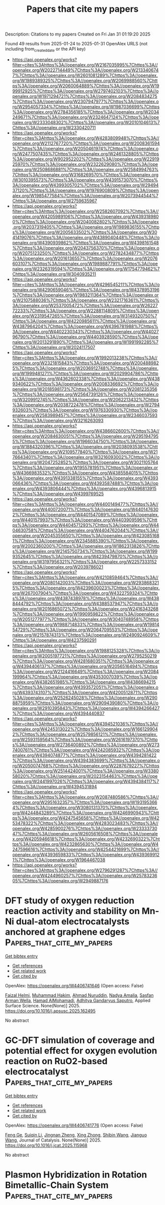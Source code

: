 #+TITLE: Papers that cite my papers
Description: Citations to my papers
Created on Fri Jan 31 01:19:20 2025

Found 49 results from 2025-01-24 to 2025-01-31
OpenAlex URLS (not including from_created_date or the API key)
- [[https://api.openalex.org/works?filter=cites%3Ahttps%3A//openalex.org/W2167035995%7Chttps%3A//openalex.org/W2022714449%7Chttps%3A//openalex.org/W2133406747%7Chttps%3A//openalex.org/W2601081289%7Chttps%3A//openalex.org/W1989389325%7Chttps%3A//openalex.org/W2069988560%7Chttps%3A//openalex.org/W2060064889%7Chttps%3A//openalex.org/W1999912925%7Chttps%3A//openalex.org/W2797402103%7Chttps%3A//openalex.org/W1971294721%7Chttps%3A//openalex.org/W2084834275%7Chttps%3A//openalex.org/W2307947977%7Chttps%3A//openalex.org/W2954057334%7Chttps%3A//openalex.org/W1987036699%7Chttps%3A//openalex.org/W2784356185%7Chttps%3A//openalex.org/W2034249671%7Chttps%3A//openalex.org/W2324647124%7Chttps%3A//openalex.org/W2333048302%7Chttps%3A//openalex.org/W2010104613%7Chttps%3A//openalex.org/W2330420711]]
- [[https://api.openalex.org/works?filter=cites%3Ahttps%3A//openalex.org/W4283809948%7Chttps%3A//openalex.org/W2112767720%7Chttps%3A//openalex.org/W2008361594%7Chttps%3A//openalex.org/W2050461974%7Chttps%3A//openalex.org/W2477507435%7Chttps%3A//openalex.org/W2461328805%7Chttps%3A//openalex.org/W902952202%7Chttps%3A//openalex.org/W2291925970%7Chttps%3A//openalex.org/W2322629080%7Chttps%3A//openalex.org/W2508686881%7Chttps%3A//openalex.org/W2584994763%7Chttps%3A//openalex.org/W3168269570%7Chttps%3A//openalex.org/W3010395573%7Chttps%3A//openalex.org/W4391573070%7Chttps%3A//openalex.org/W4399305702%7Chttps%3A//openalex.org/W2949437120%7Chttps%3A//openalex.org/W1976900809%7Chttps%3A//openalex.org/W1985477584%7Chttps%3A//openalex.org/W2073944544%7Chttps%3A//openalex.org/W2759635967]]
- [[https://api.openalex.org/works?filter=cites%3Ahttps%3A//openalex.org/W2582607092%7Chttps%3A//openalex.org/W4205989106%7Chttps%3A//openalex.org/W4393189800%7Chttps%3A//openalex.org/W2040082802%7Chttps%3A//openalex.org/W2037319405%7Chttps%3A//openalex.org/W1989836155%7Chttps%3A//openalex.org/W2005633502%7Chttps%3A//openalex.org/W3041419076%7Chttps%3A//openalex.org/W4389040448%7Chttps%3A//openalex.org/W4390939862%7Chttps%3A//openalex.org/W4398161548%7Chttps%3A//openalex.org/W2043756370%7Chttps%3A//openalex.org/W2075123250%7Chttps%3A//openalex.org/W2782434877%7Chttps%3A//openalex.org/W2016136557%7Chttps%3A//openalex.org/W2076603107%7Chttps%3A//openalex.org/W1989887791%7Chttps%3A//openalex.org/W2326319594%7Chttps%3A//openalex.org/W1754779462%7Chttps%3A//openalex.org/W3040935211]]
- [[https://api.openalex.org/works?filter=cites%3Ahttps%3A//openalex.org/W4296545211%7Chttps%3A//openalex.org/W4290659046%7Chttps%3A//openalex.org/W4378953196%7Chttps%3A//openalex.org/W1983211364%7Chttps%3A//openalex.org/W2107588036%7Chttps%3A//openalex.org/W2321716361%7Chttps%3A//openalex.org/W2537005472%7Chttps%3A//openalex.org/W2622772233%7Chttps%3A//openalex.org/W2288114809%7Chttps%3A//openalex.org/W2319547265%7Chttps%3A//openalex.org/W3149320750%7Chttps%3A//openalex.org/W4220985611%7Chttps%3A//openalex.org/W4387964204%7Chttps%3A//openalex.org/W4396781988%7Chttps%3A//openalex.org/W4402230343%7Chttps%3A//openalex.org/W4402796790%7Chttps%3A//openalex.org/W4403928590%7Chttps%3A//openalex.org/W2013291890%7Chttps%3A//openalex.org/W1991992285%7Chttps%3A//openalex.org/W2024117507]]
- [[https://api.openalex.org/works?filter=cites%3Ahttps%3A//openalex.org/W1992013238%7Chttps%3A//openalex.org/W2321815843%7Chttps%3A//openalex.org/W2004889825%7Chttps%3A//openalex.org/W2036912748%7Chttps%3A//openalex.org/W1999481271%7Chttps%3A//openalex.org/W2029904786%7Chttps%3A//openalex.org/W4362602338%7Chttps%3A//openalex.org/W4389340622%7Chttps%3A//openalex.org/W2008336692%7Chttps%3A//openalex.org/W2018598173%7Chttps%3A//openalex.org/W2081235356%7Chttps%3A//openalex.org/W2564739126%7Chttps%3A//openalex.org/W3209912745%7Chttps%3A//openalex.org/W2062213432%7Chttps%3A//openalex.org/W2038722478%7Chttps%3A//openalex.org/W2794932603%7Chttps%3A//openalex.org/W1976330930%7Chttps%3A//openalex.org/W2583989457%7Chttps%3A//openalex.org/W2346037593%7Chttps%3A//openalex.org/W3216263093]]
- [[https://api.openalex.org/works?filter=cites%3Ahttps%3A//openalex.org/W4386602600%7Chttps%3A//openalex.org/W2084630051%7Chttps%3A//openalex.org/W2951947955%7Chttps%3A//openalex.org/W1966034750%7Chttps%3A//openalex.org/W1884320396%7Chttps%3A//openalex.org/W2038093538%7Chttps%3A//openalex.org/W2109577840%7Chttps%3A//openalex.org/W2176643401%7Chttps%3A//openalex.org/W3216093002%7Chttps%3A//openalex.org/W2047252852%7Chttps%3A//openalex.org/W3021105764%7Chttps%3A//openalex.org/W1955781951%7Chttps%3A//openalex.org/W4366983532%7Chttps%3A//openalex.org/W4385584015%7Chttps%3A//openalex.org/W4391338155%7Chttps%3A//openalex.org/W4393066436%7Chttps%3A//openalex.org/W4393587488%7Chttps%3A//openalex.org/W4393806444%7Chttps%3A//openalex.org/W4396813915%7Chttps%3A//openalex.org/W4399769525]]
- [[https://api.openalex.org/works?filter=cites%3Ahttps%3A//openalex.org/W4400149477%7Chttps%3A//openalex.org/W4400720071%7Chttps%3A//openalex.org/W4401476302%7Chttps%3A//openalex.org/W4401547089%7Chttps%3A//openalex.org/W4401579937%7Chttps%3A//openalex.org/W4403909596%7Chttps%3A//openalex.org/W4404571293%7Chttps%3A//openalex.org/W4404630758%7Chttps%3A//openalex.org/W4404762044%7Chttps%3A//openalex.org/W2045355650%7Chttps%3A//openalex.org/W4230851681%7Chttps%3A//openalex.org/W2345885390%7Chttps%3A//openalex.org/W2002360200%7Chttps%3A//openalex.org/W1862313826%7Chttps%3A//openalex.org/W2145750734%7Chttps%3A//openalex.org/W1999352645%7Chttps%3A//openalex.org/W4239479870%7Chttps%3A//openalex.org/W3197956321%7Chttps%3A//openalex.org/W2257333152%7Chttps%3A//openalex.org/W2039786021]]
- [[https://api.openalex.org/works?filter=cites%3Ahttps%3A//openalex.org/W4210859464%7Chttps%3A//openalex.org/W2080142003%7Chttps%3A//openalex.org/W2938683215%7Chttps%3A//openalex.org/W4239600023%7Chttps%3A//openalex.org/W267007904%7Chttps%3A//openalex.org/W4322759324%7Chttps%3A//openalex.org/W4387438978%7Chttps%3A//openalex.org/W4388444792%7Chttps%3A//openalex.org/W4388537947%7Chttps%3A//openalex.org/W2016865072%7Chttps%3A//openalex.org/W2416343268%7Chttps%3A//openalex.org/W1990959822%7Chttps%3A//openalex.org/W2051277977%7Chttps%3A//openalex.org/W3040748958%7Chttps%3A//openalex.org/W1988714833%7Chttps%3A//openalex.org/W1981454729%7Chttps%3A//openalex.org/W2064709553%7Chttps%3A//openalex.org/W2157874313%7Chttps%3A//openalex.org/W2490924609%7Chttps%3A//openalex.org/W4237590291]]
- [[https://api.openalex.org/works?filter=cites%3Ahttps%3A//openalex.org/W1988125328%7Chttps%3A//openalex.org/W2005197721%7Chttps%3A//openalex.org/W2795250219%7Chttps%3A//openalex.org/W4281680351%7Chttps%3A//openalex.org/W4394406137%7Chttps%3A//openalex.org/W2056516494%7Chttps%3A//openalex.org/W2124416649%7Chttps%3A//openalex.org/W2084199964%7Chttps%3A//openalex.org/W4353007039%7Chttps%3A//openalex.org/W4382651985%7Chttps%3A//openalex.org/W4386694215%7Chttps%3A//openalex.org/W4393572051%7Chttps%3A//openalex.org/W4393743107%7Chttps%3A//openalex.org/W4200512871%7Chttps%3A//openalex.org/W2526245028%7Chttps%3A//openalex.org/W2908875959%7Chttps%3A//openalex.org/W2909439080%7Chttps%3A//openalex.org/W2910395843%7Chttps%3A//openalex.org/W4394266427%7Chttps%3A//openalex.org/W4394440837]]
- [[https://api.openalex.org/works?filter=cites%3Ahttps%3A//openalex.org/W4394521036%7Chttps%3A//openalex.org/W4245313022%7Chttps%3A//openalex.org/W1661299042%7Chttps%3A//openalex.org/W2579856121%7Chttps%3A//openalex.org/W2593159564%7Chttps%3A//openalex.org/W2616197370%7Chttps%3A//openalex.org/W2736400892%7Chttps%3A//openalex.org/W2737400761%7Chttps%3A//openalex.org/W4242085932%7Chttps%3A//openalex.org/W4394074877%7Chttps%3A//openalex.org/W4394281422%7Chttps%3A//openalex.org/W4394383699%7Chttps%3A//openalex.org/W2050074768%7Chttps%3A//openalex.org/W2287679227%7Chttps%3A//openalex.org/W2514424001%7Chttps%3A//openalex.org/W338058020%7Chttps%3A//openalex.org/W2023154463%7Chttps%3A//openalex.org/W2441997026%7Chttps%3A//openalex.org/W4394384117%7Chttps%3A//openalex.org/W4394531894]]
- [[https://api.openalex.org/works?filter=cites%3Ahttps%3A//openalex.org/W2087480586%7Chttps%3A//openalex.org/W2951632357%7Chttps%3A//openalex.org/W1931953664%7Chttps%3A//openalex.org/W3080131370%7Chttps%3A//openalex.org/W4244843289%7Chttps%3A//openalex.org/W4246990943%7Chttps%3A//openalex.org/W4247545658%7Chttps%3A//openalex.org/W4253478322%7Chttps%3A//openalex.org/W4283023483%7Chttps%3A//openalex.org/W4285900276%7Chttps%3A//openalex.org/W2333373047%7Chttps%3A//openalex.org/W2605616508%7Chttps%3A//openalex.org/W4205946618%7Chttps%3A//openalex.org/W4232690322%7Chttps%3A//openalex.org/W4232865630%7Chttps%3A//openalex.org/W4247596616%7Chttps%3A//openalex.org/W4254421699%7Chttps%3A//openalex.org/W4393659833%7Chttps%3A//openalex.org/W4393699121%7Chttps%3A//openalex.org/W1964467038]]
- [[https://api.openalex.org/works?filter=cites%3Ahttps%3A//openalex.org/W2796291287%7Chttps%3A//openalex.org/W4244960257%7Chttps%3A//openalex.org/W2578323605%7Chttps%3A//openalex.org/W2949887176]]

* DFT study of oxygen reduction reaction activity and stability on Mn-Ni dual-atom electrocatalysts anchored at graphene edges  :Papers_that_cite_my_papers:
:PROPERTIES:
:UUID: https://openalex.org/W4406741646
:TOPICS: Electrocatalysts for Energy Conversion, Electrochemical Analysis and Applications, Fuel Cells and Related Materials
:PUBLICATION_DATE: 2025-01-01
:END:    
    
[[elisp:(doi-add-bibtex-entry "https://doi.org/10.1016/j.apsusc.2025.162495")][Get bibtex entry]] 

- [[elisp:(progn (xref--push-markers (current-buffer) (point)) (oa--referenced-works "https://openalex.org/W4406741646"))][Get references]]
- [[elisp:(progn (xref--push-markers (current-buffer) (point)) (oa--related-works "https://openalex.org/W4406741646"))][Get related work]]
- [[elisp:(progn (xref--push-markers (current-buffer) (point)) (oa--cited-by-works "https://openalex.org/W4406741646"))][Get cited by]]

OpenAlex: https://openalex.org/W4406741646 (Open access: False)
    
[[https://openalex.org/A5018023782][Faizal Helmi]], [[https://openalex.org/A5086137494][Muhammad Hakim]], [[https://openalex.org/A5023699600][Ahmad Nuruddin]], [[https://openalex.org/A5050927339][Nadya Amalia]], [[https://openalex.org/A5060208953][Sasfan Arman Wella]], [[https://openalex.org/A5004700064][Hamad AlMohamadi]], [[https://openalex.org/A5006667199][Adhitya Gandaryus Saputro]], Applied Surface Science. None(None)] 2025. https://doi.org/10.1016/j.apsusc.2025.162495 
     
No abstract    

    

* GC-DFT simulation of coverage and potential effect for oxygen evolution reaction on RuO2-based electrocatalyst  :Papers_that_cite_my_papers:
:PROPERTIES:
:UUID: https://openalex.org/W4406741776
:TOPICS: Electrocatalysts for Energy Conversion, Electrochemical Analysis and Applications, Fuel Cells and Related Materials
:PUBLICATION_DATE: 2025-01-01
:END:    
    
[[elisp:(doi-add-bibtex-entry "https://doi.org/10.1016/j.jcat.2025.115968")][Get bibtex entry]] 

- [[elisp:(progn (xref--push-markers (current-buffer) (point)) (oa--referenced-works "https://openalex.org/W4406741776"))][Get references]]
- [[elisp:(progn (xref--push-markers (current-buffer) (point)) (oa--related-works "https://openalex.org/W4406741776"))][Get related work]]
- [[elisp:(progn (xref--push-markers (current-buffer) (point)) (oa--cited-by-works "https://openalex.org/W4406741776"))][Get cited by]]

OpenAlex: https://openalex.org/W4406741776 (Open access: False)
    
[[https://openalex.org/A5101778262][Feng Ge]], [[https://openalex.org/A5031247825][Suiqin Li]], [[https://openalex.org/A5036675747][Jingnan Zheng]], [[https://openalex.org/A5031589981][Xing Zhong]], [[https://openalex.org/A5101625357][Shibin Wang]], [[https://openalex.org/A5100336333][Jianguo Wang]], Journal of Catalysis. None(None)] 2025. https://doi.org/10.1016/j.jcat.2025.115968 
     
No abstract    

    

* Plasmon Hybridization in Rotation Bimetallic-Chain System  :Papers_that_cite_my_papers:
:PROPERTIES:
:UUID: https://openalex.org/W4406743596
:TOPICS: Gold and Silver Nanoparticles Synthesis and Applications, Plasmonic and Surface Plasmon Research, Nonlinear Optical Materials Studies
:PUBLICATION_DATE: 2025-01-23
:END:    
    
[[elisp:(doi-add-bibtex-entry "https://doi.org/10.1021/acs.jpcc.4c07988")][Get bibtex entry]] 

- [[elisp:(progn (xref--push-markers (current-buffer) (point)) (oa--referenced-works "https://openalex.org/W4406743596"))][Get references]]
- [[elisp:(progn (xref--push-markers (current-buffer) (point)) (oa--related-works "https://openalex.org/W4406743596"))][Get related work]]
- [[elisp:(progn (xref--push-markers (current-buffer) (point)) (oa--cited-by-works "https://openalex.org/W4406743596"))][Get cited by]]

OpenAlex: https://openalex.org/W4406743596 (Open access: False)
    
[[https://openalex.org/A5101777787][Nan Gao]], [[https://openalex.org/A5004231078][Haoran Liu]], [[https://openalex.org/A5101551231][Yongqi Chen]], [[https://openalex.org/A5018845685][Yurui Fang]], The Journal of Physical Chemistry C. None(None)] 2025. https://doi.org/10.1021/acs.jpcc.4c07988 
     
Plasmon hybridization phenomena in metallic chain heterodimers represent a frontier in nanoscale optoelectronic research, offering insights into the quantum mechanisms that govern their behavior. Utilizing first-principles-based computational methods, we conduct a systematic study into the dimer configurations formed by Na8 and Mg8 chains, encompassing Na8 homodimer, Mg8 homodimer, and Na8Mg8 heterodimer. The study reveals that with the variation of bichain rotation angles, the plasmonic resonance modes within the dimers undergo significant hybridization, resulting in the emergence of new split peaks at the lower-energy range due to hybridization of the longitude mode and the transverse mode in the middle of the chain induced by it. At the high-energy range, the longitude multipole mode on the other chain is induced by the transverse center, and the interaction results in the splitting and appearance of hidden modes as the rotation angle increases. Both the excitation in the orthogonal direction and the electromagnetic field enhancement effects confirm the hybridization, which also provides the tenability of the plasmon resonance. This research provides a new theoretical perspective for understanding plasmonic hybridization phenomena at the nanoscale and offers important theoretical guidance for designing novel optoelectronic devices based on molecular plasmonics.    

    

* Rational Regulation of High-Entropy Perovskite Oxides through Hole Doping for Efficient Oxygen Electrocatalysis  :Papers_that_cite_my_papers:
:PROPERTIES:
:UUID: https://openalex.org/W4406747925
:TOPICS: Electrocatalysts for Energy Conversion, Advancements in Solid Oxide Fuel Cells, Advanced battery technologies research
:PUBLICATION_DATE: 2025-01-23
:END:    
    
[[elisp:(doi-add-bibtex-entry "https://doi.org/10.1021/acsami.4c20338")][Get bibtex entry]] 

- [[elisp:(progn (xref--push-markers (current-buffer) (point)) (oa--referenced-works "https://openalex.org/W4406747925"))][Get references]]
- [[elisp:(progn (xref--push-markers (current-buffer) (point)) (oa--related-works "https://openalex.org/W4406747925"))][Get related work]]
- [[elisp:(progn (xref--push-markers (current-buffer) (point)) (oa--cited-by-works "https://openalex.org/W4406747925"))][Get cited by]]

OpenAlex: https://openalex.org/W4406747925 (Open access: False)
    
[[https://openalex.org/A5064379315][Gaoliang Fu]], [[https://openalex.org/A5053413075][Ruipeng Hou]], [[https://openalex.org/A5104302836][Li Sun]], [[https://openalex.org/A5100785317][Huili Liu]], [[https://openalex.org/A5111997693][Yaru Wei]], [[https://openalex.org/A5030068214][Ruixue Wei]], [[https://openalex.org/A5058082223][Xiangyu Meng]], [[https://openalex.org/A5084707037][Shouren Zhang]], [[https://openalex.org/A5103069003][Baocheng Yang]], ACS Applied Materials & Interfaces. None(None)] 2025. https://doi.org/10.1021/acsami.4c20338 
     
Due to the high configuration entropy, unique atomic arrangement, and electronic structures, high-entropy materials are being actively pursued as bifunctional catalysts for both the oxygen reduction reaction (ORR) and oxygen evolution reaction (OER) in rechargeable zinc-air batteries (ZABs). However, a relevant strategy to enhance the catalytic activity of high-entropy materials is still lacking. Herein, a hole doping strategy has been employed to enable the high-entropy perovskite La(Cr0.2Mn0.2Fe0.2Co0.2Ni0.2)O3 to effectively catalyze the ORR and OER. Hole doping experiments rely on the substitution of Sr2+ for La3+. The optimized La0.7Sr0.3(Cr0.2Mn0.2Fe0.2Co0.2Ni0.2)O3 displays remarkable activity for the ORR and the OER, with a low potential difference of 0.880 V between the half-wave potential of the ORR and the OER potential at 10 mA cm-2, exceeding the majority of perovskite bifunctional catalysts. Further analysis of the electronic structures reveals that hole doping could regulate the eg-orbital filling of the transition-metal cations in high-entropy perovskites to an ideal position and thereby generate many highly active sites to promote the redox activity of oxygen. The assembled rechargeable ZAB with the targeted high-entropy perovskite as the cathode affords a specific capacity of 774.5 mAh gZn-1 under 10 mA cm-2 and durability for a period of 300 cycles, comparable to that of the 20%Pt/C + RuO2 ZAB. This work offers an important approach for the advancement of efficient high-entropy perovskites for ZABs.    

    

* Theoretical screening of multifunctional single-atom catalysts supported by VS2 monolayer for the electrocatalytic hydrogen evolution, oxygen evolution and oxygen reduction reactions  :Papers_that_cite_my_papers:
:PROPERTIES:
:UUID: https://openalex.org/W4406748597
:TOPICS: Electrocatalysts for Energy Conversion, Fuel Cells and Related Materials, Machine Learning in Materials Science
:PUBLICATION_DATE: 2025-01-01
:END:    
    
[[elisp:(doi-add-bibtex-entry "https://doi.org/10.1016/j.comptc.2025.115098")][Get bibtex entry]] 

- [[elisp:(progn (xref--push-markers (current-buffer) (point)) (oa--referenced-works "https://openalex.org/W4406748597"))][Get references]]
- [[elisp:(progn (xref--push-markers (current-buffer) (point)) (oa--related-works "https://openalex.org/W4406748597"))][Get related work]]
- [[elisp:(progn (xref--push-markers (current-buffer) (point)) (oa--cited-by-works "https://openalex.org/W4406748597"))][Get cited by]]

OpenAlex: https://openalex.org/W4406748597 (Open access: False)
    
[[https://openalex.org/A5028655884][Liang-Cai Ma]], [[https://openalex.org/A5011669449][Peng Yuan]], [[https://openalex.org/A5113061720][Yin-Yin Hou]], [[https://openalex.org/A5100348631][Hao Li]], [[https://openalex.org/A5105771514][Haijuan Wang]], [[https://openalex.org/A5100444672][Jian‐Min Zhang]], Computational and Theoretical Chemistry. None(None)] 2025. https://doi.org/10.1016/j.comptc.2025.115098 
     
No abstract    

    

* Direct free energy calculation from ab initio path integral Monte Carlo simulations of warm dense matter  :Papers_that_cite_my_papers:
:PROPERTIES:
:UUID: https://openalex.org/W4406759192
:TOPICS: High-pressure geophysics and materials, Quantum, superfluid, helium dynamics, Advanced Chemical Physics Studies
:PUBLICATION_DATE: 2025-01-23
:END:    
    
[[elisp:(doi-add-bibtex-entry "https://doi.org/10.1103/physrevb.111.l041114")][Get bibtex entry]] 

- [[elisp:(progn (xref--push-markers (current-buffer) (point)) (oa--referenced-works "https://openalex.org/W4406759192"))][Get references]]
- [[elisp:(progn (xref--push-markers (current-buffer) (point)) (oa--related-works "https://openalex.org/W4406759192"))][Get related work]]
- [[elisp:(progn (xref--push-markers (current-buffer) (point)) (oa--cited-by-works "https://openalex.org/W4406759192"))][Get cited by]]

OpenAlex: https://openalex.org/W4406759192 (Open access: True)
    
[[https://openalex.org/A5019440366][Tobias Dornheim]], [[https://openalex.org/A5082224651][Zhandos A. Moldabekov]], [[https://openalex.org/A5000808870][Sebastian Schwalbe]], [[https://openalex.org/A5015865543][Jan Vorberger]], Physical review. B./Physical review. B. 111(4)] 2025. https://doi.org/10.1103/physrevb.111.l041114 
     
We carry out highly accurate path integral Monte Carlo simulations to directly estimate the free energy of various warm dense matter systems including the uniform electron gas and hydrogen without any nodal restrictions or other approximations. Since our approach is based on an effective ensemble in a bosonic configuration space, it does not increase the computational complexity beyond the usual fermion sign problem. Its application to inhomogeneous cases such as an electronic system in a fixed external ion potential is straightforward and opens up the enticing possibility to benchmark density functional theory and other existing methods. Finally, it is not limited to warm dense matter and can be applied to a gamut of other systems such as ultracold atoms and electrons in quantum dots. Published by the American Physical Society 2025    

    

* High-throughput screening and research of nitrogen reduction on 2D metal–organic framework: First-principles study  :Papers_that_cite_my_papers:
:PROPERTIES:
:UUID: https://openalex.org/W4406762355
:TOPICS: Ammonia Synthesis and Nitrogen Reduction, Advanced Photocatalysis Techniques, Catalytic Processes in Materials Science
:PUBLICATION_DATE: 2025-01-20
:END:    
    
[[elisp:(doi-add-bibtex-entry "https://doi.org/10.1063/5.0221872")][Get bibtex entry]] 

- [[elisp:(progn (xref--push-markers (current-buffer) (point)) (oa--referenced-works "https://openalex.org/W4406762355"))][Get references]]
- [[elisp:(progn (xref--push-markers (current-buffer) (point)) (oa--related-works "https://openalex.org/W4406762355"))][Get related work]]
- [[elisp:(progn (xref--push-markers (current-buffer) (point)) (oa--cited-by-works "https://openalex.org/W4406762355"))][Get cited by]]

OpenAlex: https://openalex.org/W4406762355 (Open access: False)
    
[[https://openalex.org/A5101304724][Zheng-Yun Xiong]], [[https://openalex.org/A5114215506][Wen-qing Hong]], [[https://openalex.org/A5053757452][Yu‐Qing Zhao]], [[https://openalex.org/A5100654261][Wen-Jin Yin]], [[https://openalex.org/A5087002942][Ying Xu]], Applied Physics Letters. 126(3)] 2025. https://doi.org/10.1063/5.0221872 
     
Developing efficient nitrogen reduction reaction (NRR) catalysts remains challenging. Two-dimensional metal–organic frameworks (MOFs) stand out because of their large holes and high metal utilization. Based on first-principles high-throughput calculations, we studied the catalytic capacity of MOF catalyst TM3 (HITP)2 for NRR. Our calculated results indicate that among 29 catalytic structures, Mo3(HITP)2 and Os3(HITP)2 exhibit excellent activity for NRR, with the overpotential being 0.39 and 0.43 V, respectively. The unoccupied 4d orbitals of Mo are especially closer to the antibonding N-2p orbitals, leading to better nitrogen activation and lower overpotential. In addition, a descriptor related to charge variation and the electronegativity of metals and coordinating atoms is established, which has a good volcano plot relationship with the limiting potential of NRR and can provide ideas for catalyst screening. This research contributes valuable insights for the screening of NRR catalysts based on MOF.    

    

* Author-Centric Pattern Detection in Scopus Citation Network via Community Structures  :Papers_that_cite_my_papers:
:PROPERTIES:
:UUID: https://openalex.org/W4406772073
:TOPICS: Complex Network Analysis Techniques, Advanced Text Analysis Techniques, Web Data Mining and Analysis
:PUBLICATION_DATE: 2025-01-01
:END:    
    
[[elisp:(doi-add-bibtex-entry "https://doi.org/10.1007/978-981-97-7839-3_1")][Get bibtex entry]] 

- [[elisp:(progn (xref--push-markers (current-buffer) (point)) (oa--referenced-works "https://openalex.org/W4406772073"))][Get references]]
- [[elisp:(progn (xref--push-markers (current-buffer) (point)) (oa--related-works "https://openalex.org/W4406772073"))][Get related work]]
- [[elisp:(progn (xref--push-markers (current-buffer) (point)) (oa--cited-by-works "https://openalex.org/W4406772073"))][Get cited by]]

OpenAlex: https://openalex.org/W4406772073 (Open access: False)
    
[[https://openalex.org/A5108545639][R. Kiruthika]], [[https://openalex.org/A5010916041][N. Radha]], Lecture notes in networks and systems. None(None)] 2025. https://doi.org/10.1007/978-981-97-7839-3_1 
     
No abstract    

    

* Modulation of Schottky Barrier Height and Electronic Structure in Transition-Metal@Nitrogen-Doped-Carbon Core–Shell Cocatalysts Loaded with MnxCd1–xS Nanorods for Enhanced Photocatalytic Hydrogen Evolution  :Papers_that_cite_my_papers:
:PROPERTIES:
:UUID: https://openalex.org/W4406786311
:TOPICS: Advanced Photocatalysis Techniques, Copper-based nanomaterials and applications, Gas Sensing Nanomaterials and Sensors
:PUBLICATION_DATE: 2025-01-24
:END:    
    
[[elisp:(doi-add-bibtex-entry "https://doi.org/10.1021/acscatal.4c06476")][Get bibtex entry]] 

- [[elisp:(progn (xref--push-markers (current-buffer) (point)) (oa--referenced-works "https://openalex.org/W4406786311"))][Get references]]
- [[elisp:(progn (xref--push-markers (current-buffer) (point)) (oa--related-works "https://openalex.org/W4406786311"))][Get related work]]
- [[elisp:(progn (xref--push-markers (current-buffer) (point)) (oa--cited-by-works "https://openalex.org/W4406786311"))][Get cited by]]

OpenAlex: https://openalex.org/W4406786311 (Open access: False)
    
[[https://openalex.org/A5100355159][Yufeng Li]], [[https://openalex.org/A5077476999][Songqing Zhang]], [[https://openalex.org/A5108055749][Chunmei He]], [[https://openalex.org/A5085356861][Hongxia Yao]], [[https://openalex.org/A5032215751][Changfa Guo]], [[https://openalex.org/A5100394150][Wentao Wang]], [[https://openalex.org/A5004880276][Yong Hu]], ACS Catalysis. None(None)] 2025. https://doi.org/10.1021/acscatal.4c06476 
     
No abstract    

    

* Applications of density functional theory to corrosion and corrosion prevention of metals: A review  :Papers_that_cite_my_papers:
:PROPERTIES:
:UUID: https://openalex.org/W4406786726
:TOPICS: Corrosion Behavior and Inhibition, Hydrogen embrittlement and corrosion behaviors in metals, Machine Learning in Materials Science
:PUBLICATION_DATE: 2025-01-24
:END:    
    
[[elisp:(doi-add-bibtex-entry "https://doi.org/10.1002/mgea.83")][Get bibtex entry]] 

- [[elisp:(progn (xref--push-markers (current-buffer) (point)) (oa--referenced-works "https://openalex.org/W4406786726"))][Get references]]
- [[elisp:(progn (xref--push-markers (current-buffer) (point)) (oa--related-works "https://openalex.org/W4406786726"))][Get related work]]
- [[elisp:(progn (xref--push-markers (current-buffer) (point)) (oa--cited-by-works "https://openalex.org/W4406786726"))][Get cited by]]

OpenAlex: https://openalex.org/W4406786726 (Open access: True)
    
[[https://openalex.org/A5057713521][Dihao Chen]], [[https://openalex.org/A5101978960][Wenjie Zhou]], [[https://openalex.org/A5023303499][Yucheng Ji]], [[https://openalex.org/A5057713521][Dihao Chen]], Materials Genome Engineering Advances. None(None)] 2025. https://doi.org/10.1002/mgea.83 
     
Abstract Recently, density functional theory (DFT) has been a powerful tool to model the corrosion behaviors of materials, provide insights into the corrosion mechanisms, predict the corrosion performance of materials, and design the corrosion‐resistant alloys and organic inhibitors. DFT enables corrosion scientist to fundamentally understand the corrosion behaviors and corrosion mechanisms of materials from the perspective of atomic and electronic structures, combining with the traditional and advanced experimental tests. This review briefly summarizes the main features of DFT calculations and present a comprehensive overview of their typical applications to corrosion and corrosion prevention of metals, involving potential‐pH diagrams, hydrogen evolution reaction, anodic dissolution, passivity and passivity breakdown, and organic inhibitor for metals. The paper also reviews the correlations between DFT‐computed descriptors and the micro/macro physiochemical parameters of corrosion. Despite the great progress achieved by DFT, there are still some challenges in addressing corrosion issues due to the lack of bridges between the DFT‐calculated electronic parameters and the macro corrosion performance of materials. The DFT modeling‐experiment‐engineering‐theory model will be a potential method to clarify and build the links.    

    

* The effect of two critical operating factors on the enhanced catalytic conversion of aqueous NO3– to NH4+ by Pt-Co@NC and theoretical verification of its surface reaction mechanism  :Papers_that_cite_my_papers:
:PROPERTIES:
:UUID: https://openalex.org/W4406788037
:TOPICS: Ammonia Synthesis and Nitrogen Reduction, Catalytic Processes in Materials Science, Nanomaterials for catalytic reactions
:PUBLICATION_DATE: 2025-01-01
:END:    
    
[[elisp:(doi-add-bibtex-entry "https://doi.org/10.1016/j.cej.2025.159874")][Get bibtex entry]] 

- [[elisp:(progn (xref--push-markers (current-buffer) (point)) (oa--referenced-works "https://openalex.org/W4406788037"))][Get references]]
- [[elisp:(progn (xref--push-markers (current-buffer) (point)) (oa--related-works "https://openalex.org/W4406788037"))][Get related work]]
- [[elisp:(progn (xref--push-markers (current-buffer) (point)) (oa--cited-by-works "https://openalex.org/W4406788037"))][Get cited by]]

OpenAlex: https://openalex.org/W4406788037 (Open access: True)
    
[[https://openalex.org/A5072299286][Nurbek Nurlan]], [[https://openalex.org/A5060718300][Jaewoo Jeong]], [[https://openalex.org/A5033120258][Meiirzhan Nurmyrza]], [[https://openalex.org/A5100388376][Hyungjun Kim]], [[https://openalex.org/A5083764401][Hye‐Young Shin]], [[https://openalex.org/A5100410780][Woojin Lee]], Chemical Engineering Journal. None(None)] 2025. https://doi.org/10.1016/j.cej.2025.159874 
     
No abstract    

    

* Investigation of the structure-activity relationship of phosphorus-doped Fe-Cu@NC catalysts: Exploring the influence of different coordination layers on oxygen reduction reaction activity  :Papers_that_cite_my_papers:
:PROPERTIES:
:UUID: https://openalex.org/W4406791942
:TOPICS: Electrocatalysts for Energy Conversion, Catalytic Processes in Materials Science, Catalysis and Hydrodesulfurization Studies
:PUBLICATION_DATE: 2025-01-24
:END:    
    
[[elisp:(doi-add-bibtex-entry "https://doi.org/10.1016/j.jpowsour.2025.236302")][Get bibtex entry]] 

- [[elisp:(progn (xref--push-markers (current-buffer) (point)) (oa--referenced-works "https://openalex.org/W4406791942"))][Get references]]
- [[elisp:(progn (xref--push-markers (current-buffer) (point)) (oa--related-works "https://openalex.org/W4406791942"))][Get related work]]
- [[elisp:(progn (xref--push-markers (current-buffer) (point)) (oa--cited-by-works "https://openalex.org/W4406791942"))][Get cited by]]

OpenAlex: https://openalex.org/W4406791942 (Open access: False)
    
[[https://openalex.org/A5011555779][Youzheng Wu]], [[https://openalex.org/A5034700166][Penghui Ren]], [[https://openalex.org/A5005268469][Ruopeng Li]], [[https://openalex.org/A5101747228][Xun Zheng]], [[https://openalex.org/A5083018667][Changning Bai]], [[https://openalex.org/A5009953097][Yidi Liu]], [[https://openalex.org/A5045051599][Meng Fan]], [[https://openalex.org/A5023702000][Xuesong Peng]], [[https://openalex.org/A5100978510][Lihui Xiao]], [[https://openalex.org/A5070825762][Anmin Liu]], [[https://openalex.org/A5081732598][Hao Xu]], [[https://openalex.org/A5100411886][Dan Wang]], [[https://openalex.org/A5031711386][Jinqiu Zhang]], [[https://openalex.org/A5101883167][Maozhong An]], [[https://openalex.org/A5012137971][Shizheng Wen]], [[https://openalex.org/A5025757874][Yaqiang Li]], [[https://openalex.org/A5089539354][Peixia Yang]], Journal of Power Sources. 631(None)] 2025. https://doi.org/10.1016/j.jpowsour.2025.236302 
     
No abstract    

    

* Expanding the frontiers of electrocatalysis: advanced theoretical methods for water splitting  :Papers_that_cite_my_papers:
:PROPERTIES:
:UUID: https://openalex.org/W4406793010
:TOPICS: Electrocatalysts for Energy Conversion, Advanced Photocatalysis Techniques, Machine Learning in Materials Science
:PUBLICATION_DATE: 2025-01-24
:END:    
    
[[elisp:(doi-add-bibtex-entry "https://doi.org/10.1186/s40580-024-00467-w")][Get bibtex entry]] 

- [[elisp:(progn (xref--push-markers (current-buffer) (point)) (oa--referenced-works "https://openalex.org/W4406793010"))][Get references]]
- [[elisp:(progn (xref--push-markers (current-buffer) (point)) (oa--related-works "https://openalex.org/W4406793010"))][Get related work]]
- [[elisp:(progn (xref--push-markers (current-buffer) (point)) (oa--cited-by-works "https://openalex.org/W4406793010"))][Get cited by]]

OpenAlex: https://openalex.org/W4406793010 (Open access: True)
    
[[https://openalex.org/A5008219129][Seong Chan Cho]], [[https://openalex.org/A5084364648][Jun Ho Seok]], [[https://openalex.org/A5116019549][Hung Ngo Manh]], [[https://openalex.org/A5002529731][Jae Hun Seol]], [[https://openalex.org/A5101473995][Chi H. Lee]], [[https://openalex.org/A5083443128][Sang Uck Lee]], Nano Convergence. 12(1)] 2025. https://doi.org/10.1186/s40580-024-00467-w 
     
Abstract Electrochemical water splitting, which encompasses the hydrogen evolution reaction (HER) and the oxygen evolution reaction (OER), offers a promising route for sustainable hydrogen production. The development of efficient and cost-effective electrocatalysts is crucial for advancing this technology, especially given the reliance on expensive transition metals, such as Pt and Ir, in traditional catalysts. This review highlights recent advances in the design and optimization of electrocatalysts, focusing on density functional theory (DFT) as a key tool for understanding and improving catalytic performance in the HER and OER. We begin by exploring DFT-based approaches for evaluating catalytic activity under both acidic and alkaline conditions. The review then shifts to a material-oriented perspective, showcasing key catalyst materials and the theoretical strategies employed to enhance their performance. In addition, we discuss scaling relationships that exist between binding energies and electronic structures through the use of charge-density analysis and d -band theory. Advanced concepts, such as the effects of adsorbate coverage, solvation, and applied potential on catalytic behavior, are also discussed. We finally focus on integrating machine learning (ML) with DFT to enable high-throughput screening and accelerate the discovery of novel water-splitting catalysts. This comprehensive review underscores the pivotal role that DFT plays in advancing electrocatalyst design and highlights its potential for shaping the future of sustainable hydrogen production. Graphical Abstract    

    

* Automating alloy design and discovery with physics-aware multimodal multiagent AI  :Papers_that_cite_my_papers:
:PROPERTIES:
:UUID: https://openalex.org/W4406794696
:TOPICS: Machine Learning in Materials Science, Electrocatalysts for Energy Conversion, Catalytic Processes in Materials Science
:PUBLICATION_DATE: 2025-01-24
:END:    
    
[[elisp:(doi-add-bibtex-entry "https://doi.org/10.1073/pnas.2414074122")][Get bibtex entry]] 

- [[elisp:(progn (xref--push-markers (current-buffer) (point)) (oa--referenced-works "https://openalex.org/W4406794696"))][Get references]]
- [[elisp:(progn (xref--push-markers (current-buffer) (point)) (oa--related-works "https://openalex.org/W4406794696"))][Get related work]]
- [[elisp:(progn (xref--push-markers (current-buffer) (point)) (oa--cited-by-works "https://openalex.org/W4406794696"))][Get cited by]]

OpenAlex: https://openalex.org/W4406794696 (Open access: True)
    
[[https://openalex.org/A5102615352][Alireza Ghafarollahi]], [[https://openalex.org/A5011504360][Markus J. Buehler]], Proceedings of the National Academy of Sciences. 122(4)] 2025. https://doi.org/10.1073/pnas.2414074122 
     
The design of new alloys is a multiscale problem that requires a holistic approach that involves retrieving relevant knowledge, applying advanced computational methods, conducting experimental validations, and analyzing the results, a process that is typically slow and reserved for human experts. Machine learning can help accelerate this process, for instance, through the use of deep surrogate models that connect structural and chemical features to material properties, or vice versa. However, existing data-driven models often target specific material objectives, offering limited flexibility to integrate out-of-domain knowledge and cannot adapt to new, unforeseen challenges. Here, we overcome these limitations by leveraging the distinct capabilities of multiple AI agents that collaborate autonomously within a dynamic environment to solve complex materials design tasks. The proposed physics-aware generative AI platform, AtomAgents, synergizes the intelligence of large language models (LLMs) and the dynamic collaboration among AI agents with expertise in various domains, including knowledge retrieval, multimodal data integration, physics-based simulations, and comprehensive results analysis across modalities. The concerted effort of the multiagent system allows for addressing complex materials design problems, as demonstrated by examples that include autonomously designing metallic alloys with enhanced properties compared to their pure counterparts. Our results enable accurate prediction of key characteristics across alloys and highlight the crucial role of solid solution alloying to steer the development of advanced metallic alloys. Our framework enhances the efficiency of complex multiobjective design tasks and opens avenues in fields such as biomedical materials engineering, renewable energy, and environmental sustainability.    

    

* Pt-MoOx Hybrid Electrocatalysts Modulating Local Environment for Enhanced Activity toward Hydrogen Electrocatalysis  :Papers_that_cite_my_papers:
:PROPERTIES:
:UUID: https://openalex.org/W4406795838
:TOPICS: Electrocatalysts for Energy Conversion, Advanced battery technologies research, Fuel Cells and Related Materials
:PUBLICATION_DATE: 2025-01-24
:END:    
    
[[elisp:(doi-add-bibtex-entry "https://doi.org/10.1021/acsmaterialslett.4c02409")][Get bibtex entry]] 

- [[elisp:(progn (xref--push-markers (current-buffer) (point)) (oa--referenced-works "https://openalex.org/W4406795838"))][Get references]]
- [[elisp:(progn (xref--push-markers (current-buffer) (point)) (oa--related-works "https://openalex.org/W4406795838"))][Get related work]]
- [[elisp:(progn (xref--push-markers (current-buffer) (point)) (oa--cited-by-works "https://openalex.org/W4406795838"))][Get cited by]]

OpenAlex: https://openalex.org/W4406795838 (Open access: False)
    
[[https://openalex.org/A5102581582][Jueun Koh]], [[https://openalex.org/A5104028695][Sohee Kim]], [[https://openalex.org/A5021846220][Gyeonghye Yim]], [[https://openalex.org/A5101867381][Ji–Hun Yu]], [[https://openalex.org/A5100447954][Jaehwan Kim]], [[https://openalex.org/A5049712479][Sang Hoon Joo]], [[https://openalex.org/A5024906342][Hongje Jang]], [[https://openalex.org/A5087341192][Young Jin]], ACS Materials Letters. None(None)] 2025. https://doi.org/10.1021/acsmaterialslett.4c02409 
     
No abstract    

    

* Electrolyte effects on reaction kinetics in electrochemical CO2 reduction: The roles of pH, cations, and anions  :Papers_that_cite_my_papers:
:PROPERTIES:
:UUID: https://openalex.org/W4406800318
:TOPICS: CO2 Reduction Techniques and Catalysts, Ionic liquids properties and applications, Advanced battery technologies research
:PUBLICATION_DATE: 2025-01-24
:END:    
    
[[elisp:(doi-add-bibtex-entry "https://doi.org/10.1063/5.0242304")][Get bibtex entry]] 

- [[elisp:(progn (xref--push-markers (current-buffer) (point)) (oa--referenced-works "https://openalex.org/W4406800318"))][Get references]]
- [[elisp:(progn (xref--push-markers (current-buffer) (point)) (oa--related-works "https://openalex.org/W4406800318"))][Get related work]]
- [[elisp:(progn (xref--push-markers (current-buffer) (point)) (oa--cited-by-works "https://openalex.org/W4406800318"))][Get cited by]]

OpenAlex: https://openalex.org/W4406800318 (Open access: True)
    
[[https://openalex.org/A5100344504][Wei Chen]], [[https://openalex.org/A5053566410][Xinjuan Du]], [[https://openalex.org/A5101302798][Shuaikang Tao]], [[https://openalex.org/A5006734102][Bo Lin]], [[https://openalex.org/A5080121607][Ionuţ Tranca]], [[https://openalex.org/A5087866734][Frederik Tielens]], [[https://openalex.org/A5100614470][Ming Ma]], [[https://openalex.org/A5063206990][Zhaochun Liu]], Chemical Physics Reviews. 6(1)] 2025. https://doi.org/10.1063/5.0242304 
     
The electrochemical reduction of CO2 (CO2RR) holds significant potential for converting CO2 into value-added fuels and chemicals under mild reaction conditions. The kinetics of CO2RR is strongly influenced by both the electrocatalysts and the local environment at the electrode/electrolyte interface. While considerable research has focused on elucidating the “structure-activity” relationships of electrocatalysts, a fundamental understanding of the role of electrolyte-related factors (such as the ionic species) near the electrode/electrolyte interface is highly important for the further enhancement in the catalytic performance of CO2RR. In this review, we discuss the effects of pH, cations, and anions in the vicinity of the catalyst, using CO2RR as a model reaction. The mechanistic understanding of these effects is also analyzed via experimental findings from in situ spectroscopic techniques and theoretical insights from density functional theory simulations. This review underscores the importance of understanding the various interactions of electrolytes with catalyst surfaces or intermediates and their impact on reaction kinetics of CO2RR.    

    

* Ni-Fe dual-atom anchored g-C3N5 for photocatalytic overall water splitting: Fe-driven Ni-N dual sites synergy  :Papers_that_cite_my_papers:
:PROPERTIES:
:UUID: https://openalex.org/W4406804136
:TOPICS: Advanced Photocatalysis Techniques, Nanocluster Synthesis and Applications, Advanced Nanomaterials in Catalysis
:PUBLICATION_DATE: 2025-01-24
:END:    
    
[[elisp:(doi-add-bibtex-entry "https://doi.org/10.1016/j.ijhydene.2025.01.301")][Get bibtex entry]] 

- [[elisp:(progn (xref--push-markers (current-buffer) (point)) (oa--referenced-works "https://openalex.org/W4406804136"))][Get references]]
- [[elisp:(progn (xref--push-markers (current-buffer) (point)) (oa--related-works "https://openalex.org/W4406804136"))][Get related work]]
- [[elisp:(progn (xref--push-markers (current-buffer) (point)) (oa--cited-by-works "https://openalex.org/W4406804136"))][Get cited by]]

OpenAlex: https://openalex.org/W4406804136 (Open access: False)
    
[[https://openalex.org/A5063166739][Tao Ma]], [[https://openalex.org/A5100328108][Xin Wang]], [[https://openalex.org/A5100586766][Jiehang Wei]], [[https://openalex.org/A5052841709][Hongqiang Xia]], [[https://openalex.org/A5007262192][Ying-Tao Liu]], International Journal of Hydrogen Energy. 105(None)] 2025. https://doi.org/10.1016/j.ijhydene.2025.01.301 
     
No abstract    

    

* Incorporating SnSx species for electroreduction of CO2 towards formate  :Papers_that_cite_my_papers:
:PROPERTIES:
:UUID: https://openalex.org/W4406817545
:TOPICS: CO2 Reduction Techniques and Catalysts, Ionic liquids properties and applications, Electrocatalysts for Energy Conversion
:PUBLICATION_DATE: 2025-01-01
:END:    
    
[[elisp:(doi-add-bibtex-entry "https://doi.org/10.1016/j.apsusc.2025.162486")][Get bibtex entry]] 

- [[elisp:(progn (xref--push-markers (current-buffer) (point)) (oa--referenced-works "https://openalex.org/W4406817545"))][Get references]]
- [[elisp:(progn (xref--push-markers (current-buffer) (point)) (oa--related-works "https://openalex.org/W4406817545"))][Get related work]]
- [[elisp:(progn (xref--push-markers (current-buffer) (point)) (oa--cited-by-works "https://openalex.org/W4406817545"))][Get cited by]]

OpenAlex: https://openalex.org/W4406817545 (Open access: False)
    
[[https://openalex.org/A5103026208][Yi‐Bing Yang]], [[https://openalex.org/A5100732057][Xiao Yang]], [[https://openalex.org/A5075654747][Shuwen Zhao]], [[https://openalex.org/A5100449770][Zhipeng Liu]], [[https://openalex.org/A5058971724][Yi Xiao]], [[https://openalex.org/A5058471307][Lili Han]], Applied Surface Science. None(None)] 2025. https://doi.org/10.1016/j.apsusc.2025.162486 
     
No abstract    

    

* Qcforever2: Advanced Automation of Quantum Chemistry Computations  :Papers_that_cite_my_papers:
:PROPERTIES:
:UUID: https://openalex.org/W4406823375
:TOPICS: Spectroscopy and Quantum Chemical Studies, Molecular spectroscopy and chirality, Advanced Chemical Physics Studies
:PUBLICATION_DATE: 2025-01-25
:END:    
    
[[elisp:(doi-add-bibtex-entry "https://doi.org/10.1002/jcc.70017")][Get bibtex entry]] 

- [[elisp:(progn (xref--push-markers (current-buffer) (point)) (oa--referenced-works "https://openalex.org/W4406823375"))][Get references]]
- [[elisp:(progn (xref--push-markers (current-buffer) (point)) (oa--related-works "https://openalex.org/W4406823375"))][Get related work]]
- [[elisp:(progn (xref--push-markers (current-buffer) (point)) (oa--cited-by-works "https://openalex.org/W4406823375"))][Get cited by]]

OpenAlex: https://openalex.org/W4406823375 (Open access: True)
    
[[https://openalex.org/A5088601248][Masato Sumita]], [[https://openalex.org/A5072608872][Kei Terayama]], [[https://openalex.org/A5023231952][Shoichi Ishida]], [[https://openalex.org/A5102793402][K. SUGA]], [[https://openalex.org/A5069742195][Shohei Saito]], [[https://openalex.org/A5070597006][Koji Tsuda]], Journal of Computational Chemistry. 46(3)] 2025. https://doi.org/10.1002/jcc.70017 
     
ABSTRACT QCforever is a wrapper designed to automatically and simultaneously calculate various physical quantities using quantum chemical (QC) calculation software for blackbox optimization in chemical space. We have updated it to QCforever2 to search the conformation and optimize density functional parameters for a more accurate and reliable evaluation of an input molecule. In blackbox optimization, QCforever2 can work as compactly arranged surrogate models for costly chemical experiments. QCforever2 is the future of QC calculations and would be a good companion for chemical laboratories, providing more reliable search and exploitation in the chemical space.    

    

* Ni-doping strategy for perovskite anodes towards high-performance ammonia-fueled SOFCs  :Papers_that_cite_my_papers:
:PROPERTIES:
:UUID: https://openalex.org/W4406828837
:TOPICS: Advancements in Solid Oxide Fuel Cells, Electrocatalysts for Energy Conversion, Ammonia Synthesis and Nitrogen Reduction
:PUBLICATION_DATE: 2025-01-26
:END:    
    
[[elisp:(doi-add-bibtex-entry "https://doi.org/10.1016/j.jpowsour.2025.236320")][Get bibtex entry]] 

- [[elisp:(progn (xref--push-markers (current-buffer) (point)) (oa--referenced-works "https://openalex.org/W4406828837"))][Get references]]
- [[elisp:(progn (xref--push-markers (current-buffer) (point)) (oa--related-works "https://openalex.org/W4406828837"))][Get related work]]
- [[elisp:(progn (xref--push-markers (current-buffer) (point)) (oa--cited-by-works "https://openalex.org/W4406828837"))][Get cited by]]

OpenAlex: https://openalex.org/W4406828837 (Open access: True)
    
[[https://openalex.org/A5017785909][Or Rahumi]], [[https://openalex.org/A5003469154][Yuliy Yuferov]], [[https://openalex.org/A5049268676][Louisa Meshi]], [[https://openalex.org/A5056135608][Nitzan Maman]], [[https://openalex.org/A5037723506][Konstantin Borodianskiy]], Journal of Power Sources. 631(None)] 2025. https://doi.org/10.1016/j.jpowsour.2025.236320 
     
No abstract    

    

* Structural-property relationships of phenyl-based multifunctional hybrid ligand 2D MOFs (Ni-XnY4-n, where X, Y = NH, O, S): A theoretical study  :Papers_that_cite_my_papers:
:PROPERTIES:
:UUID: https://openalex.org/W4406829098
:TOPICS: Metal-Organic Frameworks: Synthesis and Applications, Organic and Molecular Conductors Research, Advanced Photocatalysis Techniques
:PUBLICATION_DATE: 2025-01-01
:END:    
    
[[elisp:(doi-add-bibtex-entry "https://doi.org/10.1016/j.apsusc.2025.162541")][Get bibtex entry]] 

- [[elisp:(progn (xref--push-markers (current-buffer) (point)) (oa--referenced-works "https://openalex.org/W4406829098"))][Get references]]
- [[elisp:(progn (xref--push-markers (current-buffer) (point)) (oa--related-works "https://openalex.org/W4406829098"))][Get related work]]
- [[elisp:(progn (xref--push-markers (current-buffer) (point)) (oa--cited-by-works "https://openalex.org/W4406829098"))][Get cited by]]

OpenAlex: https://openalex.org/W4406829098 (Open access: False)
    
[[https://openalex.org/A5082705388][Jingyuan Zhou]], [[https://openalex.org/A5018812630][Wen Zhao]], [[https://openalex.org/A5102017831][Mingxiang Zhang]], [[https://openalex.org/A5027495718][A. M. Zhang]], [[https://openalex.org/A5041301033][Hao Ren]], [[https://openalex.org/A5061556681][Houyu Zhu]], [[https://openalex.org/A5102204496][Yuhua Chi]], [[https://openalex.org/A5024136853][Wenyue Guo]], Applied Surface Science. None(None)] 2025. https://doi.org/10.1016/j.apsusc.2025.162541 
     
No abstract    

    

* How can phosphides catalyze CO2 reduction reaction?  :Papers_that_cite_my_papers:
:PROPERTIES:
:UUID: https://openalex.org/W4406829230
:TOPICS: CO2 Reduction Techniques and Catalysts, Ammonia Synthesis and Nitrogen Reduction, Carbon dioxide utilization in catalysis
:PUBLICATION_DATE: 2025-01-01
:END:    
    
[[elisp:(doi-add-bibtex-entry "https://doi.org/10.1016/j.electacta.2025.145755")][Get bibtex entry]] 

- [[elisp:(progn (xref--push-markers (current-buffer) (point)) (oa--referenced-works "https://openalex.org/W4406829230"))][Get references]]
- [[elisp:(progn (xref--push-markers (current-buffer) (point)) (oa--related-works "https://openalex.org/W4406829230"))][Get related work]]
- [[elisp:(progn (xref--push-markers (current-buffer) (point)) (oa--cited-by-works "https://openalex.org/W4406829230"))][Get cited by]]

OpenAlex: https://openalex.org/W4406829230 (Open access: False)
    
[[https://openalex.org/A5087223446][Naveed Ashraf]], [[https://openalex.org/A5116035199][Diego Bitzenhofer Betolaza]], [[https://openalex.org/A5116035200][Hálfdán Ingi Gunnarsson]], [[https://openalex.org/A5026918623][Mohammad Khatibi]], [[https://openalex.org/A5027189019][Atef Iqbal]], [[https://openalex.org/A5073238551][Younes Abghoui]], Electrochimica Acta. None(None)] 2025. https://doi.org/10.1016/j.electacta.2025.145755 
     
No abstract    

    

* Nitrogen-doping-induced electron spin polarization activates scandium oxide as high-performance zinc-air battery cathode  :Papers_that_cite_my_papers:
:PROPERTIES:
:UUID: https://openalex.org/W4406834376
:TOPICS: Advanced battery technologies research, Electrocatalysts for Energy Conversion, Supercapacitor Materials and Fabrication
:PUBLICATION_DATE: 2025-01-01
:END:    
    
[[elisp:(doi-add-bibtex-entry "https://doi.org/10.1016/j.jcis.2025.01.223")][Get bibtex entry]] 

- [[elisp:(progn (xref--push-markers (current-buffer) (point)) (oa--referenced-works "https://openalex.org/W4406834376"))][Get references]]
- [[elisp:(progn (xref--push-markers (current-buffer) (point)) (oa--related-works "https://openalex.org/W4406834376"))][Get related work]]
- [[elisp:(progn (xref--push-markers (current-buffer) (point)) (oa--cited-by-works "https://openalex.org/W4406834376"))][Get cited by]]

OpenAlex: https://openalex.org/W4406834376 (Open access: False)
    
[[https://openalex.org/A5063337505][Yuhui Chen]], [[https://openalex.org/A5100695826][Chang Ming Li]], [[https://openalex.org/A5101653841][Yiqing Chen]], [[https://openalex.org/A5024794473][Ying Cheng]], [[https://openalex.org/A5072339257][Xinxin Tian]], [[https://openalex.org/A5112462272][Dongdong Xiao]], [[https://openalex.org/A5037413243][Hsiao‐Tsu Wang]], [[https://openalex.org/A5080261450][Ying‐Rui Lu]], [[https://openalex.org/A5100697221][Linjie Zhang]], [[https://openalex.org/A5101160911][Wenlie Lin]], [[https://openalex.org/A5013134790][Jun Luo]], [[https://openalex.org/A5058471307][Lili Han]], Journal of Colloid and Interface Science. None(None)] 2025. https://doi.org/10.1016/j.jcis.2025.01.223 
     
No abstract    

    

* Catalytic CO−O coupling on high-entropy alloys: A composition optimization dependent on the reaction assumptions  :Papers_that_cite_my_papers:
:PROPERTIES:
:UUID: https://openalex.org/W4406849265
:TOPICS: High Entropy Alloys Studies, Catalytic Processes in Materials Science, High-Temperature Coating Behaviors
:PUBLICATION_DATE: 2025-01-01
:END:    
    
[[elisp:(doi-add-bibtex-entry "https://doi.org/10.1016/j.jcat.2025.115983")][Get bibtex entry]] 

- [[elisp:(progn (xref--push-markers (current-buffer) (point)) (oa--referenced-works "https://openalex.org/W4406849265"))][Get references]]
- [[elisp:(progn (xref--push-markers (current-buffer) (point)) (oa--related-works "https://openalex.org/W4406849265"))][Get related work]]
- [[elisp:(progn (xref--push-markers (current-buffer) (point)) (oa--cited-by-works "https://openalex.org/W4406849265"))][Get cited by]]

OpenAlex: https://openalex.org/W4406849265 (Open access: False)
    
[[https://openalex.org/A5069800926][Jack K. Pedersen]], [[https://openalex.org/A5114272507][Giona Mainardis]], [[https://openalex.org/A5083668074][Jan Rossmeisl]], Journal of Catalysis. None(None)] 2025. https://doi.org/10.1016/j.jcat.2025.115983 
     
No abstract    

    

* Direct Visualization of Temperature‐Induced Phase Separation of Completely Miscible Au─Pd Alloy by In Situ TEM  :Papers_that_cite_my_papers:
:PROPERTIES:
:UUID: https://openalex.org/W4406849888
:TOPICS: nanoparticles nucleation surface interactions, Electrocatalysts for Energy Conversion, Catalytic Processes in Materials Science
:PUBLICATION_DATE: 2025-01-26
:END:    
    
[[elisp:(doi-add-bibtex-entry "https://doi.org/10.1002/smll.202408109")][Get bibtex entry]] 

- [[elisp:(progn (xref--push-markers (current-buffer) (point)) (oa--referenced-works "https://openalex.org/W4406849888"))][Get references]]
- [[elisp:(progn (xref--push-markers (current-buffer) (point)) (oa--related-works "https://openalex.org/W4406849888"))][Get related work]]
- [[elisp:(progn (xref--push-markers (current-buffer) (point)) (oa--cited-by-works "https://openalex.org/W4406849888"))][Get cited by]]

OpenAlex: https://openalex.org/W4406849888 (Open access: True)
    
[[https://openalex.org/A5101809985][Abhijit Roy]], [[https://openalex.org/A5001395656][Simon Hettler]], [[https://openalex.org/A5088737466][Raúl Arenal]], Small. None(None)] 2025. https://doi.org/10.1002/smll.202408109  ([[https://onlinelibrary.wiley.com/doi/pdfdirect/10.1002/smll.202408109][pdf]])
     
Abstract In situ transmission electron microscopy (TEM) studies reveal key insights into the structural and chemical evolution of nanoparticles (NPs) under external stimuli like heating and biasing, which is critical for evaluating their suitability in chemical reactions and their tendency toward forming novel NP systems. In this study, starting from a core@shell Au nanotriangle (AuNT)@Pd nanostructure, the formation of a phase‐separated bi‐metallic Au─Pd NP system at high temperature is reported, despite the fact that Au and Pd are miscible in the entire composition and temperature range. In situ TEM heating of bare AuNT@Pd core@shell structures up to 1000 °C is performed. Between 400 and 800 °C, an initial alloy formation is observed. Notably, higher initial loading of Pd increases the melting temperature of the bi‐metallic system. However, the most important observation is the separation of the nanostructure into Au and Pd phases at temperatures above 850 °C for high Pd doping. The extent of Pd separation depends on the amount of initial Pd loading. A Janus Au─Pd nanostructure is formed at the end of the thermal treatments at 1000 °C. The phase‐separated NP is observed to be highly stable and could be clearly beneficial for various applications, particularly in catalytic processes.    

    

* Effects of strain on the nitrogen-doped graphene nanoribbons for boosting oxygen reduction reaction  :Papers_that_cite_my_papers:
:PROPERTIES:
:UUID: https://openalex.org/W4406852876
:TOPICS: Electrocatalysts for Energy Conversion, Fuel Cells and Related Materials, Advanced Memory and Neural Computing
:PUBLICATION_DATE: 2025-01-01
:END:    
    
[[elisp:(doi-add-bibtex-entry "https://doi.org/10.1016/j.apsusc.2025.162538")][Get bibtex entry]] 

- [[elisp:(progn (xref--push-markers (current-buffer) (point)) (oa--referenced-works "https://openalex.org/W4406852876"))][Get references]]
- [[elisp:(progn (xref--push-markers (current-buffer) (point)) (oa--related-works "https://openalex.org/W4406852876"))][Get related work]]
- [[elisp:(progn (xref--push-markers (current-buffer) (point)) (oa--cited-by-works "https://openalex.org/W4406852876"))][Get cited by]]

OpenAlex: https://openalex.org/W4406852876 (Open access: False)
    
[[https://openalex.org/A5022312888][Yanan Tang]], [[https://openalex.org/A5101543634][Weiguang Chen]], [[https://openalex.org/A5079232481][Jinlei Shi]], [[https://openalex.org/A5101878318][Mingyu Zhao]], [[https://openalex.org/A5100430582][Yi Li]], [[https://openalex.org/A5018830343][Zhiwen Wang]], [[https://openalex.org/A5043931754][Zhen Feng]], [[https://openalex.org/A5067813768][Dongwei Ma]], [[https://openalex.org/A5082947595][Xianqi Dai]], Applied Surface Science. None(None)] 2025. https://doi.org/10.1016/j.apsusc.2025.162538 
     
No abstract    

    

* On the use of clustering workflows for automated microstructure segmentation of analytical STEM datasets  :Papers_that_cite_my_papers:
:PROPERTIES:
:UUID: https://openalex.org/W4406854538
:TOPICS: Machine Learning in Materials Science, Electron and X-Ray Spectroscopy Techniques, Advanced Electron Microscopy Techniques and Applications
:PUBLICATION_DATE: 2025-01-01
:END:    
    
[[elisp:(doi-add-bibtex-entry "https://doi.org/10.1063/5.0246329")][Get bibtex entry]] 

- [[elisp:(progn (xref--push-markers (current-buffer) (point)) (oa--referenced-works "https://openalex.org/W4406854538"))][Get references]]
- [[elisp:(progn (xref--push-markers (current-buffer) (point)) (oa--related-works "https://openalex.org/W4406854538"))][Get related work]]
- [[elisp:(progn (xref--push-markers (current-buffer) (point)) (oa--cited-by-works "https://openalex.org/W4406854538"))][Get cited by]]

OpenAlex: https://openalex.org/W4406854538 (Open access: True)
    
[[https://openalex.org/A5092348652][Zhiquan Kho]], [[https://openalex.org/A5049451266][Andy Bridger]], [[https://openalex.org/A5039665389][Keith T. Butler]], [[https://openalex.org/A5076848473][Ercin C. Duran]], [[https://openalex.org/A5081352068][Mohsen Danaie]], [[https://openalex.org/A5010368194][Alexander S. Eggeman]], APL Materials. 13(1)] 2025. https://doi.org/10.1063/5.0246329 
     
This study considers the issue of automated segmentation of scanning transmission electron microscopy (STEM) datasets using unsupervised machine learning approaches. To this end, a systematic comparison of two clustering workflows that had been established in previous literature was performed on two distinct material systems—an experimentally acquired Co2FeSi Heusler alloy and a simulated Au-matrix and Al2Cu precipitate. The cluster outputs were evaluated using a variety of unsupervised clustering metrics measuring separation and cohesion. It was found that the cluster output of a variational autoencoder (VAE) performed better compared to a more conventional latent transformation via Uniform Manifold Approximation & Projection (UMAP) on 4D-STEM data alone. However, the UMAP workflow applied to merged 4D-STEM and STEM-energy dispersive x-ray (STEM-EDX) data produced the best cluster output overall, indicating that the correlated information provides beneficial constraints to the latent space. A potential general workflow for analyzing merged datasets to identify structural-composition changes across different material systems is proposed.    

    

* Biochar-anchored PtPd bimetallic nanoparticle catalyst for high-efficient hydrogen evolution reaction  :Papers_that_cite_my_papers:
:PROPERTIES:
:UUID: https://openalex.org/W4406854635
:TOPICS: Electrocatalysts for Energy Conversion, Catalysis and Hydrodesulfurization Studies, Fuel Cells and Related Materials
:PUBLICATION_DATE: 2025-01-27
:END:    
    
[[elisp:(doi-add-bibtex-entry "https://doi.org/10.1007/s11581-025-06091-w")][Get bibtex entry]] 

- [[elisp:(progn (xref--push-markers (current-buffer) (point)) (oa--referenced-works "https://openalex.org/W4406854635"))][Get references]]
- [[elisp:(progn (xref--push-markers (current-buffer) (point)) (oa--related-works "https://openalex.org/W4406854635"))][Get related work]]
- [[elisp:(progn (xref--push-markers (current-buffer) (point)) (oa--cited-by-works "https://openalex.org/W4406854635"))][Get cited by]]

OpenAlex: https://openalex.org/W4406854635 (Open access: False)
    
[[https://openalex.org/A5016965220][Yuanmeng Wang]], [[https://openalex.org/A5071409439][Fan Yang]], [[https://openalex.org/A5101532554][Xinyu Zhu]], [[https://openalex.org/A5021751618][Yidi Zhou]], [[https://openalex.org/A5010123835][Wenhao Peng]], [[https://openalex.org/A5076853026][Yu Tang]], [[https://openalex.org/A5060775281][Shaorou Ke]], [[https://openalex.org/A5050219680][Bozhi Yang]], [[https://openalex.org/A5051942503][Shujie Yang]], [[https://openalex.org/A5011494152][Xiaowen Wu]], [[https://openalex.org/A5112113698][Yangai Liu]], [[https://openalex.org/A5048061448][Ruiyu Mi]], [[https://openalex.org/A5001679891][Zhaohui Huang]], [[https://openalex.org/A5018974034][Xin Min]], [[https://openalex.org/A5038903476][Minghao Fang]], Ionics. None(None)] 2025. https://doi.org/10.1007/s11581-025-06091-w 
     
No abstract    

    

* Defect Segregation, Water Layering, and Proton Transfer at Zirconium Oxynitride/Water Interface Examined Using Neural Network Potential  :Papers_that_cite_my_papers:
:PROPERTIES:
:UUID: https://openalex.org/W4406862521
:TOPICS: Machine Learning in Materials Science, Electronic and Structural Properties of Oxides, Semiconductor materials and devices
:PUBLICATION_DATE: 2025-01-27
:END:    
    
[[elisp:(doi-add-bibtex-entry "https://doi.org/10.1021/acs.jpcc.4c05857")][Get bibtex entry]] 

- [[elisp:(progn (xref--push-markers (current-buffer) (point)) (oa--referenced-works "https://openalex.org/W4406862521"))][Get references]]
- [[elisp:(progn (xref--push-markers (current-buffer) (point)) (oa--related-works "https://openalex.org/W4406862521"))][Get related work]]
- [[elisp:(progn (xref--push-markers (current-buffer) (point)) (oa--cited-by-works "https://openalex.org/W4406862521"))][Get cited by]]

OpenAlex: https://openalex.org/W4406862521 (Open access: False)
    
[[https://openalex.org/A5102432000][Akitaka Nakanishi]], [[https://openalex.org/A5083206582][Shusuke Kasamatsu]], [[https://openalex.org/A5053206215][Jun Haruyama]], [[https://openalex.org/A5057695281][Osamu Sugino]], The Journal of Physical Chemistry C. None(None)] 2025. https://doi.org/10.1021/acs.jpcc.4c05857 
     
No abstract    

    

* Modelling H 2 S induced catalyst contamination in polymer electrolyte fuel cells: performance degradation and regeneration with ozone  :Papers_that_cite_my_papers:
:PROPERTIES:
:UUID: https://openalex.org/W4406863202
:TOPICS: Fuel Cells and Related Materials, Electrocatalysts for Energy Conversion, Advanced battery technologies research
:PUBLICATION_DATE: 2025-01-27
:END:    
    
[[elisp:(doi-add-bibtex-entry "https://doi.org/10.1080/00194506.2025.2453444")][Get bibtex entry]] 

- [[elisp:(progn (xref--push-markers (current-buffer) (point)) (oa--referenced-works "https://openalex.org/W4406863202"))][Get references]]
- [[elisp:(progn (xref--push-markers (current-buffer) (point)) (oa--related-works "https://openalex.org/W4406863202"))][Get related work]]
- [[elisp:(progn (xref--push-markers (current-buffer) (point)) (oa--cited-by-works "https://openalex.org/W4406863202"))][Get cited by]]

OpenAlex: https://openalex.org/W4406863202 (Open access: False)
    
[[https://openalex.org/A5053501454][Panchali Borthakur]], [[https://openalex.org/A5066415241][Nand Kishor Gour]], [[https://openalex.org/A5045190104][Saswati Sarmah]], [[https://openalex.org/A5090688615][Ramesh C. Deka]], [[https://openalex.org/A5027562341][Biraj Kumar Kakati]], Indian Chemical Engineer. None(None)] 2025. https://doi.org/10.1080/00194506.2025.2453444 
     
No abstract    

    

* Derivative-Free Domain-Informed Data-Driven Discovery of Sparse Kinetic Models  :Papers_that_cite_my_papers:
:PROPERTIES:
:UUID: https://openalex.org/W4406867479
:TOPICS: Machine Learning in Materials Science, Model Reduction and Neural Networks, Protein Structure and Dynamics
:PUBLICATION_DATE: 2025-01-27
:END:    
    
[[elisp:(doi-add-bibtex-entry "https://doi.org/10.1021/acs.iecr.4c02981")][Get bibtex entry]] 

- [[elisp:(progn (xref--push-markers (current-buffer) (point)) (oa--referenced-works "https://openalex.org/W4406867479"))][Get references]]
- [[elisp:(progn (xref--push-markers (current-buffer) (point)) (oa--related-works "https://openalex.org/W4406867479"))][Get related work]]
- [[elisp:(progn (xref--push-markers (current-buffer) (point)) (oa--cited-by-works "https://openalex.org/W4406867479"))][Get cited by]]

OpenAlex: https://openalex.org/W4406867479 (Open access: True)
    
[[https://openalex.org/A5103121267][Siddharth Prabhu]], [[https://openalex.org/A5116050126][Nick Kosir]], [[https://openalex.org/A5111988784][Mayuresh V. Kothare]], [[https://openalex.org/A5070042353][Srinivas Rangarajan]], Industrial & Engineering Chemistry Research. None(None)] 2025. https://doi.org/10.1021/acs.iecr.4c02981 
     
No abstract    

    

* Analyzing the Citation Networks Using Community Detection Approaches: A Review  :Papers_that_cite_my_papers:
:PROPERTIES:
:UUID: https://openalex.org/W4406867948
:TOPICS: Complex Network Analysis Techniques, Computational Drug Discovery Methods, Advanced Graph Neural Networks
:PUBLICATION_DATE: 2025-01-01
:END:    
    
[[elisp:(doi-add-bibtex-entry "https://doi.org/10.1007/978-981-97-5200-3_13")][Get bibtex entry]] 

- [[elisp:(progn (xref--push-markers (current-buffer) (point)) (oa--referenced-works "https://openalex.org/W4406867948"))][Get references]]
- [[elisp:(progn (xref--push-markers (current-buffer) (point)) (oa--related-works "https://openalex.org/W4406867948"))][Get related work]]
- [[elisp:(progn (xref--push-markers (current-buffer) (point)) (oa--cited-by-works "https://openalex.org/W4406867948"))][Get cited by]]

OpenAlex: https://openalex.org/W4406867948 (Open access: False)
    
[[https://openalex.org/A5108545639][R. Kiruthika]], [[https://openalex.org/A5010916041][N. Radha]], Smart innovation, systems and technologies. None(None)] 2025. https://doi.org/10.1007/978-981-97-5200-3_13 
     
No abstract    

    

* Machine learning potential model for accelerating quantum chemistry‐driven property prediction and molecular design  :Papers_that_cite_my_papers:
:PROPERTIES:
:UUID: https://openalex.org/W4406884476
:TOPICS: Machine Learning in Materials Science, Computational Drug Discovery Methods, Various Chemistry Research Topics
:PUBLICATION_DATE: 2025-01-27
:END:    
    
[[elisp:(doi-add-bibtex-entry "https://doi.org/10.1002/aic.18741")][Get bibtex entry]] 

- [[elisp:(progn (xref--push-markers (current-buffer) (point)) (oa--referenced-works "https://openalex.org/W4406884476"))][Get references]]
- [[elisp:(progn (xref--push-markers (current-buffer) (point)) (oa--related-works "https://openalex.org/W4406884476"))][Get related work]]
- [[elisp:(progn (xref--push-markers (current-buffer) (point)) (oa--cited-by-works "https://openalex.org/W4406884476"))][Get cited by]]

OpenAlex: https://openalex.org/W4406884476 (Open access: True)
    
[[https://openalex.org/A5102851079][Guoxin Wu]], [[https://openalex.org/A5056705076][Yujing Zhao]], [[https://openalex.org/A5100719328][Lei Zhang]], [[https://openalex.org/A5110457358][Jian Du]], [[https://openalex.org/A5008543932][Qingwei Meng]], [[https://openalex.org/A5078146295][Qilei Liu]], AIChE Journal. None(None)] 2025. https://doi.org/10.1002/aic.18741  ([[https://onlinelibrary.wiley.com/doi/pdfdirect/10.1002/aic.18741][pdf]])
     
Abstract Quantum chemistry (QC) calculations have significantly advanced the development of materials, drugs, and other molecular products. Molecular geometry optimization is an indispensable step for QC calculations. However, its computational cost increases dramatically with increasing molecular system complexity, hindering the large‐scale molecule screening. This work proposes a deep learning‐based molecular potential energy surface prediction tool (DeePEST) to significantly accelerate geometry optimizations. The key of DeePEST involves the development of a novel machine learning potential model for accurate and fast predictions of molecular energy and atomic forces. These predictions enable efficient molecular geometry optimizations for subsequent predictions of QC properties (single‐point energy, dipole moment, HOMO/LUMO, and 13 C chemical shifts) and COSMO‐SAC‐based thermodynamic properties (activity coefficient). Moreover, DeePEST facilitates efficient computer‐aided molecular designs that involve QC‐based geometry optimizations. The utilization of DeePEST in geometry optimizations achieves high prediction accuracy approaching to rigorous QC methods while maintaining the computational efficiency of molecular mechanics methods.    

    

* Investigation of Spin-Polarized Electronic States of CBVN Defects in h-BN Monolayers  :Papers_that_cite_my_papers:
:PROPERTIES:
:UUID: https://openalex.org/W4406893961
:TOPICS: Semiconductor materials and devices, Graphene research and applications, Metal and Thin Film Mechanics
:PUBLICATION_DATE: 2025-01-01
:END:    
    
[[elisp:(doi-add-bibtex-entry "https://doi.org/10.1016/j.ssc.2025.115855")][Get bibtex entry]] 

- [[elisp:(progn (xref--push-markers (current-buffer) (point)) (oa--referenced-works "https://openalex.org/W4406893961"))][Get references]]
- [[elisp:(progn (xref--push-markers (current-buffer) (point)) (oa--related-works "https://openalex.org/W4406893961"))][Get related work]]
- [[elisp:(progn (xref--push-markers (current-buffer) (point)) (oa--cited-by-works "https://openalex.org/W4406893961"))][Get cited by]]

OpenAlex: https://openalex.org/W4406893961 (Open access: False)
    
[[https://openalex.org/A5040378365][B. Sarikavak-Lişesivdin]], [[https://openalex.org/A5116057441][Cagatay Ezen]], [[https://openalex.org/A5009087039][S.B. Lişesivdin]], Solid State Communications. None(None)] 2025. https://doi.org/10.1016/j.ssc.2025.115855 
     
No abstract    

    

* Highly activated Phosphate-Derived oxyhydroxide overlayer for enhancing photoelectrochemical ammonia Oxidation-Boosted hydrogen evolution  :Papers_that_cite_my_papers:
:PROPERTIES:
:UUID: https://openalex.org/W4406899283
:TOPICS: Advanced Photocatalysis Techniques, Ammonia Synthesis and Nitrogen Reduction, Electrocatalysts for Energy Conversion
:PUBLICATION_DATE: 2025-01-01
:END:    
    
[[elisp:(doi-add-bibtex-entry "https://doi.org/10.1016/j.cej.2025.160053")][Get bibtex entry]] 

- [[elisp:(progn (xref--push-markers (current-buffer) (point)) (oa--referenced-works "https://openalex.org/W4406899283"))][Get references]]
- [[elisp:(progn (xref--push-markers (current-buffer) (point)) (oa--related-works "https://openalex.org/W4406899283"))][Get related work]]
- [[elisp:(progn (xref--push-markers (current-buffer) (point)) (oa--cited-by-works "https://openalex.org/W4406899283"))][Get cited by]]

OpenAlex: https://openalex.org/W4406899283 (Open access: False)
    
[[https://openalex.org/A5019278243][Phuong Pham]], [[https://openalex.org/A5052025293][Jong‐Hun Kim]], [[https://openalex.org/A5026287233][Won Tae Hong]], [[https://openalex.org/A5021249781][Hyungu Han]], [[https://openalex.org/A5090220694][Seung Hun Roh]], [[https://openalex.org/A5090891492][Xu Yu]], [[https://openalex.org/A5017477007][Heeyeop Chae]], [[https://openalex.org/A5024663468][Jongwook Park]], [[https://openalex.org/A5028095065][Min Cheol Kim]], [[https://openalex.org/A5072570172][Chang Hyuck Choi]], [[https://openalex.org/A5052472508][Jung Kyu Kim]], Chemical Engineering Journal. None(None)] 2025. https://doi.org/10.1016/j.cej.2025.160053 
     
No abstract    

    

* Competitive strain modulation of oxygen reduction reaction in monolayer binary alloy surfaces  :Papers_that_cite_my_papers:
:PROPERTIES:
:UUID: https://openalex.org/W4406902130
:TOPICS: Metal and Thin Film Mechanics, Electrocatalysts for Energy Conversion, Advanced Materials Characterization Techniques
:PUBLICATION_DATE: 2025-01-01
:END:    
    
[[elisp:(doi-add-bibtex-entry "https://doi.org/10.1016/j.jcat.2025.115988")][Get bibtex entry]] 

- [[elisp:(progn (xref--push-markers (current-buffer) (point)) (oa--referenced-works "https://openalex.org/W4406902130"))][Get references]]
- [[elisp:(progn (xref--push-markers (current-buffer) (point)) (oa--related-works "https://openalex.org/W4406902130"))][Get related work]]
- [[elisp:(progn (xref--push-markers (current-buffer) (point)) (oa--cited-by-works "https://openalex.org/W4406902130"))][Get cited by]]

OpenAlex: https://openalex.org/W4406902130 (Open access: True)
    
[[https://openalex.org/A5053703753][Mailde S. Ozório]], [[https://openalex.org/A5069623308][Marcus Frahm Nygaard]], [[https://openalex.org/A5083668074][Jan Rossmeisl]], Journal of Catalysis. None(None)] 2025. https://doi.org/10.1016/j.jcat.2025.115988 
     
No abstract    

    

* Electrocatalysis: From Planar Surfaces to Nanostructured Interfaces  :Papers_that_cite_my_papers:
:PROPERTIES:
:UUID: https://openalex.org/W4406908727
:TOPICS: Electrocatalysts for Energy Conversion, Advanced battery technologies research, Electrochemical Analysis and Applications
:PUBLICATION_DATE: 2025-01-28
:END:    
    
[[elisp:(doi-add-bibtex-entry "https://doi.org/10.1021/acs.chemrev.4c00133")][Get bibtex entry]] 

- [[elisp:(progn (xref--push-markers (current-buffer) (point)) (oa--referenced-works "https://openalex.org/W4406908727"))][Get references]]
- [[elisp:(progn (xref--push-markers (current-buffer) (point)) (oa--related-works "https://openalex.org/W4406908727"))][Get related work]]
- [[elisp:(progn (xref--push-markers (current-buffer) (point)) (oa--cited-by-works "https://openalex.org/W4406908727"))][Get cited by]]

OpenAlex: https://openalex.org/W4406908727 (Open access: True)
    
[[https://openalex.org/A5046777827][Alasdair Fairhurst]], [[https://openalex.org/A5023647595][Joshua Snyder]], [[https://openalex.org/A5100406891][Chao Wang]], [[https://openalex.org/A5063468691][Dušan Strmčnik]], [[https://openalex.org/A5005598291][Vojislav R. Stamenković]], Chemical Reviews. None(None)] 2025. https://doi.org/10.1021/acs.chemrev.4c00133  ([[https://pubs.acs.org/doi/pdf/10.1021/acs.chemrev.4c00133?ref=article_openPDF][pdf]])
     
The reactions critical for the energy transition center on the chemistry of hydrogen, oxygen, carbon, and the heterogeneous catalyst surfaces that make up electrochemical energy conversion systems. Together, the surface-adsorbate interactions constitute the electrochemical interphase and define reaction kinetics of many clean energy technologies. Practical devices introduce high levels of complexity where surface roughness, structure, composition, and morphology combine with electrolyte, pH, diffusion, and system level limitations to challenge our ability to deconvolute underlying phenomena. To make significant strides in materials design, a structured approach based on well-defined surfaces is necessary to selectively control distinct parameters, while complexity is added sequentially through careful application of nanostructured surfaces. In this review, we cover advances made through this approach for key elements in the field, beginning with the simplest hydrogen oxidation and evolution reactions and concluding with more complex organic molecules. In each case, we offer a unique perspective on the contribution of well-defined systems to our understanding of electrochemical energy conversion technologies and how wider deployment can aid intelligent materials design.    

    

* Decoherence and vibrational energy relaxation of the electronically excited PtPOP complex in solution  :Papers_that_cite_my_papers:
:PROPERTIES:
:UUID: https://openalex.org/W4406916558
:TOPICS: Spectroscopy and Quantum Chemical Studies, Photochemistry and Electron Transfer Studies, Electron Spin Resonance Studies
:PUBLICATION_DATE: 2025-01-28
:END:    
    
[[elisp:(doi-add-bibtex-entry "https://doi.org/10.1063/5.0241573")][Get bibtex entry]] 

- [[elisp:(progn (xref--push-markers (current-buffer) (point)) (oa--referenced-works "https://openalex.org/W4406916558"))][Get references]]
- [[elisp:(progn (xref--push-markers (current-buffer) (point)) (oa--related-works "https://openalex.org/W4406916558"))][Get related work]]
- [[elisp:(progn (xref--push-markers (current-buffer) (point)) (oa--cited-by-works "https://openalex.org/W4406916558"))][Get cited by]]

OpenAlex: https://openalex.org/W4406916558 (Open access: False)
    
[[https://openalex.org/A5022670932][Benedikt O. Birgisson]], [[https://openalex.org/A5040165440][Asmus Ougaard Dohn]], [[https://openalex.org/A5051422609][Hannes Jónsson]], [[https://openalex.org/A5079235749][Gianluca Levi]], The Journal of Chemical Physics. 162(4)] 2025. https://doi.org/10.1063/5.0241573 
     
Understanding the ultrafast vibrational relaxation following photoexcitation of molecules in a condensed phase is essential to predict the outcome and improve the efficiency of photoinduced molecular processes. Here, the vibrational decoherence and energy relaxation of a binuclear complex, [Pt2(P2O5H2)4]4− (PtPOP), upon electronic excitation in liquid water and acetonitrile are investigated through direct adiabatic dynamics simulations. A quantum mechanics/molecular mechanics (QM/MM) scheme is used where the excited state of the complex is modeled with orbital-optimized density functional calculations while solvent molecules are described using potential energy functions. The decoherence time of the Pt–Pt vibration dominating the photoinduced dynamics is found to be ∼1.6 ps in both solvents. This is in excellent agreement with experimental measurements in water, where intersystem crossing is slow (&gt;10 ps). Pathways for the flow of excess energy are identified by monitoring the power of the solvent on vibrational modes. The latter are obtained as generalized normal modes from the velocity covariances, and the power is computed using QM/MM embedding forces. Excess vibrational energy is found to be predominantly released through short-range repulsive and attractive interactions between the ligand atoms and surrounding solvent molecules, whereas solute–solvent interactions involving the Pt atoms are less important. Since photoexcitation deposits most of the excess energy into Pt–Pt vibrations, energy dissipation to the solvent is inefficient. This study reveals the mechanism behind the exceptionally long vibrational coherence of the photoexcited PtPOP complex in solution and underscores the importance of short-range interactions for accurate simulations of vibrational energy relaxation of solvated molecules.    

    

* Direct cathodic polarization preparation of ambient CO2-derived oxygen-functionalized carbons for electro-production of H2O2  :Papers_that_cite_my_papers:
:PROPERTIES:
:UUID: https://openalex.org/W4406917193
:TOPICS: CO2 Reduction Techniques and Catalysts, Advanced battery technologies research, Electrocatalysts for Energy Conversion
:PUBLICATION_DATE: 2025-01-01
:END:    
    
[[elisp:(doi-add-bibtex-entry "https://doi.org/10.1016/j.apcatb.2025.125109")][Get bibtex entry]] 

- [[elisp:(progn (xref--push-markers (current-buffer) (point)) (oa--referenced-works "https://openalex.org/W4406917193"))][Get references]]
- [[elisp:(progn (xref--push-markers (current-buffer) (point)) (oa--related-works "https://openalex.org/W4406917193"))][Get related work]]
- [[elisp:(progn (xref--push-markers (current-buffer) (point)) (oa--cited-by-works "https://openalex.org/W4406917193"))][Get cited by]]

OpenAlex: https://openalex.org/W4406917193 (Open access: False)
    
[[https://openalex.org/A5017782604][Ao Yu]], [[https://openalex.org/A5050065678][Jia Shi]], [[https://openalex.org/A5013139941][Wenhao Yang]], [[https://openalex.org/A5059767113][Guoming Ma]], [[https://openalex.org/A5100352496][Qi Huang]], [[https://openalex.org/A5041570229][Shengwen Liu]], [[https://openalex.org/A5038033849][Haiyan Mao]], [[https://openalex.org/A5059105795][Ping Peng]], [[https://openalex.org/A5100397594][Yang Yang]], [[https://openalex.org/A5100404507][Fangfang Li]], Applied Catalysis B Environment and Energy. None(None)] 2025. https://doi.org/10.1016/j.apcatb.2025.125109 
     
No abstract    

    

* Enhancing hydrogen evolution by heterointerface engineering of Ni/MoN catalysts  :Papers_that_cite_my_papers:
:PROPERTIES:
:UUID: https://openalex.org/W4406917241
:TOPICS: Electrocatalysts for Energy Conversion, Catalysis and Hydrodesulfurization Studies, Catalytic Processes in Materials Science
:PUBLICATION_DATE: 2025-01-01
:END:    
    
[[elisp:(doi-add-bibtex-entry "https://doi.org/10.1016/j.jcis.2025.01.201")][Get bibtex entry]] 

- [[elisp:(progn (xref--push-markers (current-buffer) (point)) (oa--referenced-works "https://openalex.org/W4406917241"))][Get references]]
- [[elisp:(progn (xref--push-markers (current-buffer) (point)) (oa--related-works "https://openalex.org/W4406917241"))][Get related work]]
- [[elisp:(progn (xref--push-markers (current-buffer) (point)) (oa--cited-by-works "https://openalex.org/W4406917241"))][Get cited by]]

OpenAlex: https://openalex.org/W4406917241 (Open access: False)
    
[[https://openalex.org/A5114198069][Junzheng Jiang]], [[https://openalex.org/A5027782336][Yunfan Qiu]], [[https://openalex.org/A5029170394][Dong Hao]], [[https://openalex.org/A5003951052][Lei Yang]], [[https://openalex.org/A5103206429][Yaping Miao]], [[https://openalex.org/A5019825483][Liwei Xiong]], [[https://openalex.org/A5052495839][Biao Gao]], [[https://openalex.org/A5101720036][Xuming Zhang]], [[https://openalex.org/A5082656873][Paul K. Chu]], [[https://openalex.org/A5034476487][Xiang Peng]], Journal of Colloid and Interface Science. None(None)] 2025. https://doi.org/10.1016/j.jcis.2025.01.201 
     
No abstract    

    

* Inert Copper Incorporation Enables the High Activity and Durability of NiW Electrocatalyst for Alkaline Hydrogen Oxidation Reaction  :Papers_that_cite_my_papers:
:PROPERTIES:
:UUID: https://openalex.org/W4406917478
:TOPICS: Electrocatalysts for Energy Conversion, Fuel Cells and Related Materials, Advanced battery technologies research
:PUBLICATION_DATE: 2025-01-28
:END:    
    
[[elisp:(doi-add-bibtex-entry "https://doi.org/10.1002/aenm.202405127")][Get bibtex entry]] 

- [[elisp:(progn (xref--push-markers (current-buffer) (point)) (oa--referenced-works "https://openalex.org/W4406917478"))][Get references]]
- [[elisp:(progn (xref--push-markers (current-buffer) (point)) (oa--related-works "https://openalex.org/W4406917478"))][Get related work]]
- [[elisp:(progn (xref--push-markers (current-buffer) (point)) (oa--cited-by-works "https://openalex.org/W4406917478"))][Get cited by]]

OpenAlex: https://openalex.org/W4406917478 (Open access: True)
    
[[https://openalex.org/A5081085461][Guimei Liu]], [[https://openalex.org/A5101691400][Yushen Liu]], [[https://openalex.org/A5089516306][Xiaoyi Qiu]], [[https://openalex.org/A5077024166][Bingxing Zhang]], [[https://openalex.org/A5043436936][Juhee Jang]], [[https://openalex.org/A5040910815][Yingdan Cui]], [[https://openalex.org/A5069975746][Fei Xiao]], [[https://openalex.org/A5018366822][Qinglan Zhao]], [[https://openalex.org/A5009605137][Wenjun Wang]], [[https://openalex.org/A5053784739][Yoonseob Kim]], [[https://openalex.org/A5100365518][Wei Xing]], [[https://openalex.org/A5069700804][Minhua Shao]], Advanced Energy Materials. None(None)] 2025. https://doi.org/10.1002/aenm.202405127  ([[https://onlinelibrary.wiley.com/doi/pdfdirect/10.1002/aenm.202405127][pdf]])
     
Abstract The slow reaction kinetics of hydrogen oxidation reaction (HOR) on existing catalysts in alkaline hinders the commercialization of anion exchange membrane fuel cells (AEMFCs). In this work, a Cu‐incorporated NiW alloy (Cu i ‐NiW) without any platinum group metal (PGM) is designed and evaluated in both liquid cells and AEMFCs. This catalyst enabled the achievement of an electrochemical surface area‐normalized exchange current density of 70 µA cm −2 and robust stability, outperforming most PGM‐free catalysts. Furthermore, the incorporation of Cu into other systems such as NiMo and NiV using the same method also showcased excellent HOR activity and durability. The fuel cells assembled with Cu i ‐NiW as the anode and Pt/C or Fe‐N‐C as the cathode delivered peak power densities of 480 and 340 mW cm −2 , respectively. Experimental and theoretical studies reveal that the incorporated Cu is chemically inert but enhances the overall oxidation resistance of the catalysts. Moreover, it weakens hydrogen adsorption and promotes the adsorption of hydroxide ions, thereby enhancing the HOR activity significantly. These results may open a door for rational design of high‐performance and durable PGM‐free HOR catalysts.    

    

* Time-resolved Brownian tomography of single nanocrystals in liquid during oxidative etching  :Papers_that_cite_my_papers:
:PROPERTIES:
:UUID: https://openalex.org/W4406923420
:TOPICS: Ion-surface interactions and analysis, Advanced Electron Microscopy Techniques and Applications, Force Microscopy Techniques and Applications
:PUBLICATION_DATE: 2025-01-29
:END:    
    
[[elisp:(doi-add-bibtex-entry "https://doi.org/10.1038/s41467-025-56476-8")][Get bibtex entry]] 

- [[elisp:(progn (xref--push-markers (current-buffer) (point)) (oa--referenced-works "https://openalex.org/W4406923420"))][Get references]]
- [[elisp:(progn (xref--push-markers (current-buffer) (point)) (oa--related-works "https://openalex.org/W4406923420"))][Get related work]]
- [[elisp:(progn (xref--push-markers (current-buffer) (point)) (oa--cited-by-works "https://openalex.org/W4406923420"))][Get cited by]]

OpenAlex: https://openalex.org/W4406923420 (Open access: True)
    
[[https://openalex.org/A5047848897][Sungsu Kang]], [[https://openalex.org/A5082283852][Joodeok Kim]], [[https://openalex.org/A5015155574][Sungin Kim]], [[https://openalex.org/A5034081562][Hoje Chun]], [[https://openalex.org/A5047142523][Junyoung Heo]], [[https://openalex.org/A5017458061][Cyril F. Reboul]], [[https://openalex.org/A5078173135][Rubén Meana‐Pañeda]], [[https://openalex.org/A5023277240][Cong T. S. Van]], [[https://openalex.org/A5108633655][Hyesung Choi]], [[https://openalex.org/A5082538706][Yunseo Lee]], [[https://openalex.org/A5048288667][Jinho Rhee]], [[https://openalex.org/A5100704973][Minyoung Lee]], [[https://openalex.org/A5003974532][Dohun Kang]], [[https://openalex.org/A5073275899][Byung Hyo Kim]], [[https://openalex.org/A5025901845][Taeghwan Hyeon]], [[https://openalex.org/A5036749276][Byungchan Han]], [[https://openalex.org/A5078018695][Peter Ercius]], [[https://openalex.org/A5088719301][Won Chul Lee]], [[https://openalex.org/A5039632030][Hans Elmlund]], [[https://openalex.org/A5100650928][Jungwon Park]], Nature Communications. 16(1)] 2025. https://doi.org/10.1038/s41467-025-56476-8 
     
No abstract    

    

* FINANCIAL, ECONOMIC AND ORGANIZATIONAL MECHANISMS FOR ENSURING THE IMPLEMENTATION OF INNOVATIVE TECHNOLOGIES FOR REDUCING CARBON EMISSIONS IN THE CONTEXT OF STRENGTHENING NATIONAL DEFENSE  :Papers_that_cite_my_papers:
:PROPERTIES:
:UUID: https://openalex.org/W4406854459
:TOPICS: Climate Change Policy and Economics, Energy, Environment, Economic Growth, Economic and Technological Developments in Russia
:PUBLICATION_DATE: 2024-12-30
:END:    
    
[[elisp:(doi-add-bibtex-entry "https://doi.org/10.37701/ts.05.2024.11")][Get bibtex entry]] 

- [[elisp:(progn (xref--push-markers (current-buffer) (point)) (oa--referenced-works "https://openalex.org/W4406854459"))][Get references]]
- [[elisp:(progn (xref--push-markers (current-buffer) (point)) (oa--related-works "https://openalex.org/W4406854459"))][Get related work]]
- [[elisp:(progn (xref--push-markers (current-buffer) (point)) (oa--cited-by-works "https://openalex.org/W4406854459"))][Get cited by]]

OpenAlex: https://openalex.org/W4406854459 (Open access: False)
    
[[https://openalex.org/A5037010239][Olena Lapko]], [[https://openalex.org/A5087288026][O. B. Васюренко]], [[https://openalex.org/A5045703868][H. V. Kramarev]], [[https://openalex.org/A5072536792][O.O Akulshin]], [[https://openalex.org/A5010627504][N. Pantielieieva]], Випробування та сертифікація. None(3(5))] 2024. https://doi.org/10.37701/ts.05.2024.11 
     
Sustainable economic development to improve the quality of life and ensure the reduction of carbon emissions to minimize the threats of climate change have become global trends of modern times and strategic priorities of almost all countries of the world, including Ukraine.The article substantiates the importance of adhering to the principles of sustainable development, attracting investment resources for these purposes, using new approaches to financial, economic and organizational mechanisms for the implementation of innovative technologies for reducing carbon emissions (CCS) in the context of ensuring the strengthening of national defense.The essence and features of the technological process for CCS are revealed, the scale of participation of countries of the world in CCS projects and the predicted dynamics of reducing CO2 emissions under their implementation are analyzed. The financial, economic and organizational mechanisms for ensuring the effective implementation of CCS projects are characterized, their structure is detailed. The regulatory policy and regulatory framework of various countries supporting the deployment of CCS technologies, the practice of governments using financial and economic mechanisms, as well as attracting private financing to support investments in CCS are summarized.The initiatives of the Government of Ukraine regarding energy efficiency and the implementation of innovative technologies to reduce carbon emissions are analyzed, recommendations are provided for the expansion of financial and economic mechanisms.A correlation is identified between the implementation of innovative technologies to reduce carbon emissions and the strengthening of national defense in such key aspects as energy security and defense capability, reducing environmental risks at military facilities, using defense infrastructure to implement environmentally friendly innovations, cooperation within the framework of financial, economic and organizational mechanisms for the implementation of innovative technologies, the social aspect and strategic sustainability.It is concluded that, based on the experience of foreign countries in implementing CCS technologies, Ukraine should take a balanced approach to the development and implementation of CCS projects, improving existing financial, economic and organizational mechanisms, using international support and technical assistance from partner countries. This will allow realizing the existing potential for implementing the Strategy for Low-Carbon Development of Ukraine until 2050. The post-war reconstruction of the Ukrainian economy based on the principles of sustainable development and the orientation towards the use of the most modern innovative technologies will allow significantly modernizing its production potential, strengthening energy independence and environmental sustainability, which, of course, will have a synergistic effect on strengthening national defense.    

    

* Machine-learning-assisted design of novel metallic 2D C3N3 supported single/double atom catalysts for nitrogen reduction reaction  :Papers_that_cite_my_papers:
:PROPERTIES:
:UUID: https://openalex.org/W4406874071
:TOPICS: Ammonia Synthesis and Nitrogen Reduction, MXene and MAX Phase Materials, Advanced Photocatalysis Techniques
:PUBLICATION_DATE: 2025-01-01
:END:    
    
[[elisp:(doi-add-bibtex-entry "https://doi.org/10.1016/j.apsusc.2025.162451")][Get bibtex entry]] 

- [[elisp:(progn (xref--push-markers (current-buffer) (point)) (oa--referenced-works "https://openalex.org/W4406874071"))][Get references]]
- [[elisp:(progn (xref--push-markers (current-buffer) (point)) (oa--related-works "https://openalex.org/W4406874071"))][Get related work]]
- [[elisp:(progn (xref--push-markers (current-buffer) (point)) (oa--cited-by-works "https://openalex.org/W4406874071"))][Get cited by]]

OpenAlex: https://openalex.org/W4406874071 (Open access: False)
    
[[https://openalex.org/A5001423056][Haikuan Liang]], [[https://openalex.org/A5100639351][Jiarui Wang]], [[https://openalex.org/A5079027753][Zhengping Qiao]], [[https://openalex.org/A5100621992][Yan Li]], [[https://openalex.org/A5058986413][Chengxin Wang]], Applied Surface Science. None(None)] 2025. https://doi.org/10.1016/j.apsusc.2025.162451 
     
No abstract    

    

* O‐Bridged Co‐Cu Dual‐Atom Catalyst Synergistically Triggers Interfacial Proton‐Coupled Electron Transfer: A New Approach to Sustainable Decontamination  :Papers_that_cite_my_papers:
:PROPERTIES:
:UUID: https://openalex.org/W4406919485
:TOPICS: CO2 Reduction Techniques and Catalysts, Advanced oxidation water treatment, Advanced Photocatalysis Techniques
:PUBLICATION_DATE: 2025-01-28
:END:    
    
[[elisp:(doi-add-bibtex-entry "https://doi.org/10.1002/adfm.202423509")][Get bibtex entry]] 

- [[elisp:(progn (xref--push-markers (current-buffer) (point)) (oa--referenced-works "https://openalex.org/W4406919485"))][Get references]]
- [[elisp:(progn (xref--push-markers (current-buffer) (point)) (oa--related-works "https://openalex.org/W4406919485"))][Get related work]]
- [[elisp:(progn (xref--push-markers (current-buffer) (point)) (oa--cited-by-works "https://openalex.org/W4406919485"))][Get cited by]]

OpenAlex: https://openalex.org/W4406919485 (Open access: True)
    
[[https://openalex.org/A5102202287][Qin Dai]], [[https://openalex.org/A5100353922][Xin Li]], [[https://openalex.org/A5027702281][Jieyuan Li]], [[https://openalex.org/A5011020522][Qianqian Zhu]], [[https://openalex.org/A5053778818][Guangfei Yu]], [[https://openalex.org/A5100385384][Yanan Wang]], [[https://openalex.org/A5068787993][Lei Xing]], [[https://openalex.org/A5100378619][Jing Wang]], [[https://openalex.org/A5066466833][Haijiao Lu]], [[https://openalex.org/A5100334397][Jianhui Wang]], [[https://openalex.org/A5100425392][Tianqi Zhang]], [[https://openalex.org/A5100320511][Shuai Liu]], [[https://openalex.org/A5068275939][Yanlin Jiao]], [[https://openalex.org/A5100348353][Yuchen Li]], [[https://openalex.org/A5065938824][Fan Dong]], [[https://openalex.org/A5100424660][Lidong Wang]], Advanced Functional Materials. None(None)] 2025. https://doi.org/10.1002/adfm.202423509  ([[https://onlinelibrary.wiley.com/doi/pdfdirect/10.1002/adfm.202423509][pdf]])
     
Abstract Heteroatom‐bridged dual‐atom catalysts (DACs), featuring more flexible active sites and intermetallic interaction, provide an opportunity for sustainable environmental remediation. Herein, an innovative oxygen‐bridged Co‐Cu DAC supported on nano‐alumina (CoOCu‐DAC) is fabricated using a straightforward two‐step process. The as‐prepared catalyst significantly enhances both decontamination kinetics and peroxymonosulfate (PMS) utilization efficiency by 1–3 orders of magnitude toward monoethanolamine (MEA, p K a = 9.5) compared to Co single‐atom catalyst (Co‐SAC) and bulk metal catalysts, and largely outperforms previously reported systems. In‐situ ATR‐FTIR and theoretical investigations reveal that the secondary introduction of Cu plays multiple important roles: it activates lattice oxygen to trigger key proton transfer (PT) of MEAH + via nucleophilic attack at the interface and subsequently favors deprotonated MEA as an efficient electron donor to accelerate electron transfer (ET) by enhancing orbital overlaps for the co‐activation of O 2 and PMS. Such a stepwise proton‐coupled electron transfer (PCET)‐enhanced catalytic pathway mediated by CoOCu‐DAC is fundamentally different from common route identified in Co‐SAC‐involved Fenton‐like system. The established binary QSAR further substantiates the universality of PCET‐enhanced strategy toward versatile nitrogen‐containing organic compounds. This study offers a new perspective for sustainable water decontamination and other related areas of catalysis based on rationalized design of multifunctional catalysts at atomic level.    

    

* Artificial intelligence interventions in 2D MXenes-based photocatalytic applications  :Papers_that_cite_my_papers:
:PROPERTIES:
:UUID: https://openalex.org/W4406789185
:TOPICS: MXene and MAX Phase Materials, Advanced Memory and Neural Computing, Advanced Photocatalysis Techniques
:PUBLICATION_DATE: 2025-01-24
:END:    
    
[[elisp:(doi-add-bibtex-entry "https://doi.org/10.1016/j.ccr.2025.216460")][Get bibtex entry]] 

- [[elisp:(progn (xref--push-markers (current-buffer) (point)) (oa--referenced-works "https://openalex.org/W4406789185"))][Get references]]
- [[elisp:(progn (xref--push-markers (current-buffer) (point)) (oa--related-works "https://openalex.org/W4406789185"))][Get related work]]
- [[elisp:(progn (xref--push-markers (current-buffer) (point)) (oa--cited-by-works "https://openalex.org/W4406789185"))][Get cited by]]

OpenAlex: https://openalex.org/W4406789185 (Open access: False)
    
[[https://openalex.org/A5067740790][Durga Madhab Mahapatra]], [[https://openalex.org/A5100739706][Ashish Kumar]], [[https://openalex.org/A5044985924][Rajesh Kumar]], [[https://openalex.org/A5090944906][Navneet Kumar Gupta]], [[https://openalex.org/A5080590103][Baranitharan Ethiraj]], [[https://openalex.org/A5045799000][Lakhveer Singh]], Coordination Chemistry Reviews. 529(None)] 2025. https://doi.org/10.1016/j.ccr.2025.216460 
     
No abstract    

    

* Fine-tuning of imidazole-based ionic liquid for highly efficient and reversible direct air capture via hydrogen bonding interaction  :Papers_that_cite_my_papers:
:PROPERTIES:
:UUID: https://openalex.org/W4406792619
:TOPICS: Ionic liquids properties and applications, Carbon Dioxide Capture Technologies, Membrane Separation and Gas Transport
:PUBLICATION_DATE: 2025-01-01
:END:    
    
[[elisp:(doi-add-bibtex-entry "https://doi.org/10.1016/j.seppur.2025.131790")][Get bibtex entry]] 

- [[elisp:(progn (xref--push-markers (current-buffer) (point)) (oa--referenced-works "https://openalex.org/W4406792619"))][Get references]]
- [[elisp:(progn (xref--push-markers (current-buffer) (point)) (oa--related-works "https://openalex.org/W4406792619"))][Get related work]]
- [[elisp:(progn (xref--push-markers (current-buffer) (point)) (oa--cited-by-works "https://openalex.org/W4406792619"))][Get cited by]]

OpenAlex: https://openalex.org/W4406792619 (Open access: False)
    
[[https://openalex.org/A5100757025][Kaili Wang]], [[https://openalex.org/A5084792566][Jiayi Bai]], [[https://openalex.org/A5103200781][Zhenyu Zhao]], [[https://openalex.org/A5100683815][Zhaowei Zhang]], [[https://openalex.org/A5114185957][Weiqi Mao]], [[https://openalex.org/A5007249391][Lili Jiang]], [[https://openalex.org/A5100327707][Haoran Li]], [[https://openalex.org/A5045772698][Congmin Wang]], Separation and Purification Technology. None(None)] 2025. https://doi.org/10.1016/j.seppur.2025.131790 
     
No abstract    

    

* The Surface Chemistry of Methanol on Cu3Pd(111): Effects of Metal Alloying and Reaction with Hydrogen  :Papers_that_cite_my_papers:
:PROPERTIES:
:UUID: https://openalex.org/W4406792959
:TOPICS: Catalytic Processes in Materials Science, nanoparticles nucleation surface interactions, Advanced Chemical Physics Studies
:PUBLICATION_DATE: 2025-01-24
:END:    
    
[[elisp:(doi-add-bibtex-entry "https://doi.org/10.1021/acs.jpcc.4c07648")][Get bibtex entry]] 

- [[elisp:(progn (xref--push-markers (current-buffer) (point)) (oa--referenced-works "https://openalex.org/W4406792959"))][Get references]]
- [[elisp:(progn (xref--push-markers (current-buffer) (point)) (oa--related-works "https://openalex.org/W4406792959"))][Get related work]]
- [[elisp:(progn (xref--push-markers (current-buffer) (point)) (oa--cited-by-works "https://openalex.org/W4406792959"))][Get cited by]]

OpenAlex: https://openalex.org/W4406792959 (Open access: False)
    
[[https://openalex.org/A5050021940][Kasala Prabhakar Reddy]], [[https://openalex.org/A5101727448][Jeongjin Kim]], [[https://openalex.org/A5017398139][Hojoon Lim]], [[https://openalex.org/A5078299343][Arephin Islam]], [[https://openalex.org/A5014590255][Irene Barba-Nieto]], [[https://openalex.org/A5102920559][Xiao Tong]], [[https://openalex.org/A5061621593][Adrian Hunt]], [[https://openalex.org/A5053922026][Iradwikanari Waluyo]], [[https://openalex.org/A5100678459][José A. Rodríguez]], The Journal of Physical Chemistry C. None(None)] 2025. https://doi.org/10.1021/acs.jpcc.4c07648 
     
No abstract    

    

* Biogenic CuO nanoparticles from Camellia sinensis and Pimpinella anisum plant extracts and their role as antimicrobial agents  :Papers_that_cite_my_papers:
:PROPERTIES:
:UUID: https://openalex.org/W4406818093
:TOPICS: Nanoparticles: synthesis and applications, Advanced Nanomaterials in Catalysis, Medicinal Plants and Neuroprotection
:PUBLICATION_DATE: 2025-01-25
:END:    
    
[[elisp:(doi-add-bibtex-entry "https://doi.org/10.1016/j.plana.2025.100138")][Get bibtex entry]] 

- [[elisp:(progn (xref--push-markers (current-buffer) (point)) (oa--referenced-works "https://openalex.org/W4406818093"))][Get references]]
- [[elisp:(progn (xref--push-markers (current-buffer) (point)) (oa--related-works "https://openalex.org/W4406818093"))][Get related work]]
- [[elisp:(progn (xref--push-markers (current-buffer) (point)) (oa--cited-by-works "https://openalex.org/W4406818093"))][Get cited by]]

OpenAlex: https://openalex.org/W4406818093 (Open access: False)
    
[[https://openalex.org/A5059622530][A. Paganotti]], [[https://openalex.org/A5017478651][Carolina Cunha de Freitas]], [[https://openalex.org/A5111266464][Roney H. Pereira]], [[https://openalex.org/A5017188831][Vitor Gonçalves Vital]], [[https://openalex.org/A5114074363][Giovanna S.M. Paiva]], [[https://openalex.org/A5011944295][Lucas F. de Lima]], [[https://openalex.org/A5012710438][Leonardo Silva]], [[https://openalex.org/A5074410352][Elizabeth Teodorov]], [[https://openalex.org/A5042982179][R.A.G. Silva]], [[https://openalex.org/A5027964589][Suzan Pantaroto de Vasconcellos]], [[https://openalex.org/A5069530065][Amedea B. Seabra]], Plant Nano Biology. 11(None)] 2025. https://doi.org/10.1016/j.plana.2025.100138 
     
No abstract    

    

